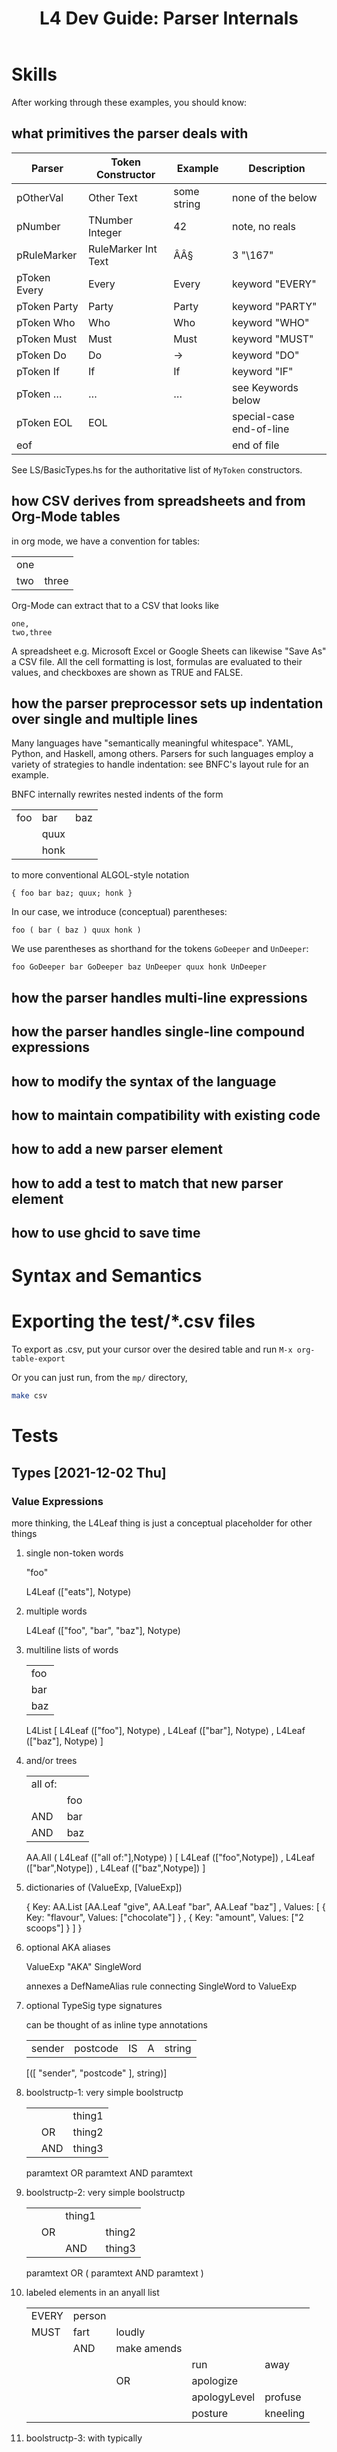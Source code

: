 #+TITLE: L4 Dev Guide: Parser Internals

* Skills

After working through these examples, you should know:

** what primitives the parser deals with

| Parser       | Token Constructor   | Example     | Description              |
|--------------+---------------------+-------------+--------------------------|
| pOtherVal    | Other Text          | some string | none of the below        |
| pNumber      | TNumber Integer     | 42          | note, no reals           |
| pRuleMarker  | RuleMarker Int Text | ÂÂ§         | 3 "\167"                 |
| pToken Every | Every               | Every       | keyword "EVERY"          |
| pToken Party | Party               | Party       | keyword "PARTY"          |
| pToken Who   | Who                 | Who         | keyword "WHO"            |
| pToken Must  | Must                | Must        | keyword "MUST"           |
| pToken Do    | Do                  | ->          | keyword "DO"             |
| pToken If    | If                  | If          | keyword "IF"             |
| pToken ...   | ...                 | ...         | see Keywords below       |
| pToken EOL   | EOL                 |             | special-case end-of-line |
| eof          |                     |             | end of file              |

See LS/BasicTypes.hs for the authoritative list of ~MyToken~ constructors.

** how CSV derives from spreadsheets and from Org-Mode tables
:PROPERTIES:
:TABLE_EXPORT_FILE: org-example.csv
:TABLE_EXPORT_FORMAT: orgtbl-to-csv
:END:

in org mode, we have a convention for tables:

| one |       |
| two | three |

Org-Mode can extract that to a CSV that looks like

#+begin_example
one,
two,three
#+end_example

A spreadsheet e.g. Microsoft Excel or Google Sheets can likewise "Save As" a CSV file. All the cell formatting is lost, formulas are evaluated to their values, and checkboxes are shown as TRUE and FALSE.

** how the parser preprocessor sets up indentation over single and multiple lines

Many languages have "semantically meaningful whitespace". YAML, Python, and Haskell, among others. Parsers for such languages employ a variety of strategies to handle indentation: see BNFC's layout rule for an example.

BNFC internally rewrites nested indents of the form

| foo | bar  | baz |
|     | quux |     |
|     | honk |     |

to more conventional ALGOL-style notation

#+begin_example
{ foo bar baz; quux; honk }
#+end_example

In our case, we introduce (conceptual) parentheses:

#+begin_example
foo ( bar ( baz ) quux honk )
#+end_example

We use parentheses as shorthand for the tokens ~GoDeeper~ and ~UnDeeper~:

#+begin_example
foo GoDeeper bar GoDeeper baz UnDeeper quux honk UnDeeper
#+end_example

** how the parser handles multi-line expressions

** how the parser handles single-line compound expressions


** how to modify the syntax of the language

** how to maintain compatibility with existing code

** how to add a new parser element

** how to add a test to match that new parser element

** how to use ghcid to save time

* Syntax and Semantics

* Exporting the test/*.csv files

To export as .csv, put your cursor over the desired table and run ~M-x org-table-export~

Or you can just run, from the ~mp/~ directory,

#+begin_src sh
  make csv
#+end_src

* Tests
** Types [2021-12-02 Thu]

*** Value Expressions

more thinking, the L4Leaf thing is just a conceptual placeholder for other things

**** single non-token words

"foo"

L4Leaf (["eats"], Notype)

**** multiple words

L4Leaf (["foo", "bar", "baz"], Notype)

**** multiline lists of words

| foo |
| bar |
| baz |

L4List [ L4Leaf (["foo"], Notype)
       , L4Leaf (["bar"], Notype)
       , L4Leaf (["baz"], Notype)
       ]
           
**** and/or trees

| all of: |     |
|         | foo |
| AND     | bar |
| AND     | baz |

AA.All ( L4Leaf (["all of:"],Notype) )
       [ L4Leaf (["foo",Notype])
       , L4Leaf (["bar",Notype])
       , L4Leaf (["baz",Notype]) ]

**** dictionaries of (ValueExp, [ValueExp])

{ Key:    AA.List [AA.Leaf "give", AA.Leaf "bar", AA.Leaf "baz"]
, Values: [ { Key: "flavour", Values: ["chocolate"] }
          , { Key: "amount",  Values: ["2 scoops"]  }
          ]
}

**** optional AKA aliases

ValueExp "AKA" SingleWord

annexes a DefNameAlias rule connecting SingleWord to ValueExp

**** optional TypeSig type signatures

can be thought of as inline type annotations

| sender | postcode | IS | A | string |

[([ "sender", "postcode" ], string)]


**** boolstructp-1: very simple boolstructp
:PROPERTIES:
:TABLE_EXPORT_FILE: boolstructp-1.csv
:TABLE_EXPORT_FORMAT: orgtbl-to-csv
:END:

|   |     | thing1 |
|   | OR  | thing2 |
|   | AND | thing3 |

paramtext OR paramtext AND paramtext


**** boolstructp-2: very simple boolstructp
:PROPERTIES:
:TABLE_EXPORT_FILE: boolstructp-2.csv
:TABLE_EXPORT_FORMAT: orgtbl-to-csv
:END:

|   |    | thing1 |        |
|   | OR |        | thing2 |
|   |    | AND    | thing3 |

paramtext OR ( paramtext AND paramtext )

**** labeled elements in an anyall list

| EVERY | person |             |              |          |
| MUST  | fart   | loudly      |              |          |
|       | AND    | make amends |              |          |
|       |        |             | run          | away     |
|       |        | OR          | apologize    |          |
|       |        |             | apologyLevel | profuse  |
|       |        |             | posture      | kneeling |


**** boolstructp-3: with typically
:PROPERTIES:
:TABLE_EXPORT_FILE: boolstructp-3.csv
:TABLE_EXPORT_FORMAT: orgtbl-to-csv
:END:

| EVERY | person         |     |                  |           |       |   |
| WHO   |                | is  | immortal         | TYPICALLY | false |   |
|       | OR             | has | health insurance |           |       |   |
| MAY   | sharpen knives |     |                  |           |       |   |

when we run `stack run -- --only grounds test/boolstructp-3.csv` we should see one ground

when we run `stack run -- --only grounds --extd test/boolstructp-3.csv` we should see two grounds

**** inline-1: inline conjunctive lists

***** inline-1-a
:PROPERTIES:
:TABLE_EXPORT_FILE: inline-1-a.csv
:TABLE_EXPORT_FORMAT: orgtbl-to-csv
:END:

|       | Food  |             |   |
| MEANS | yummy | nightshades |   |
|       |       | potato      |   |
|       | OR    | tomato      |   |
***** inline-1-a2 -- not supposed to pass
:PROPERTIES:
:TABLE_EXPORT_FILE: inline-1-a2.csv
:TABLE_EXPORT_FORMAT: orgtbl-to-csv
:END:

labels are allowed to be a single word, but cannot be MultiTerm. So this won't work.

|       | Food  |             |      |        |
| MEANS | yummy | nightshades | with | spices |
|       |       | potato      | with | salt   |
|       | OR    | tomato      | with | pepper |

***** inline-1-b
:PROPERTIES:
:TABLE_EXPORT_FILE: inline-1-b.csv
:TABLE_EXPORT_FORMAT: orgtbl-to-csv
:END:

| any of the prescribed personal data or classes of personal data relating to the individual |       |       |                                                                                                                                                                                                                                                                                                                              |
| MEANS                                                                                      | FALSE |       | The amount of any wages, salary, fee, commission, bonus, gratuity, allowance or other remuneration paid or payable to the individual by any person, whether under a contract of service or a contract for services.                                                                                                          |
| OR                                                                                         | FALSE |       | The income of the individual from the sale of any goods or property.                                                                                                                                                                                                                                                         |
| OR                                                                                         | FALSE |       | The number of any credit card, charge card or debit card issued to or in the name of the individual.                                                                                                                                                                                                                         |
| OR                                                                                         | FALSE |       | The number assigned to any account the individual has with any organisation that is a bank or finance company.                                                                                                                                                                                                               |
| OR                                                                                         | FALSE |       | Any information that identifies, or is likely to lead to the identification of, the individual as a child or young person who —                                                                                                                                                                                              |
|                                                                                            |       | FALSE | is or had been the subject of any investigation under the CYPA;                                                                                                                                                                                                                                                              |
|                                                                                            | OR    | FALSE | is or had been arrested, on or after 1 July 2020, for an offence committed under any written law;                                                                                                                                                                                                                            |
|                                                                                            | OR    | FALSE | is or had been taken into care or custody by the Director-General of Social Welfare, a protector, any officer generally or specially authorised in that behalf in writing by the Director-General or protector or a police officer under the CYPA;                                                                           |
|                                                                                            | OR    | FALSE | is attending or had attended a family programme in relation to an application to be made under section 50 of the CYPA;                                                                                                                                                                                                       |
|                                                                                            | OR    | FALSE | is or was the subject of an order made by a court under the CYPA; or                                                                                                                                                                                                                                                         |
|                                                                                            | OR    | FALSE | is or had been concerned in any proceedings in any court or on appeal from any court, whether the individual is the person against or in respect of whom the proceedings are taken or a witness in those proceedings.                                                                                                        |
| OR                                                                                         | FALSE |       | Any information that identifies, or is likely to lead to the identification of —                                                                                                                                                                                                                                             |
|                                                                                            |       | FALSE | the individual who has been or is the subject of any investigation, examination, assessment or treatment under the VAA relating to whether the individual is a vulnerable adult experiencing or at risk of abuse, neglect or self-neglect;                                                                                   |
|                                                                                            | OR    | FALSE | the individual as a vulnerable adult who has been committed to a place of temporary care and protection or place of safety or to the care of a fit person under the VAA;                                                                                                                                                     |
|                                                                                            | OR    | FALSE | the individual as a vulnerable adult who is the subject of an order made by a court under the VAA;                                                                                                                                                                                                                           |
|                                                                                            | OR    | FALSE | a place of temporary care and protection or place of safety in which an individual or a vulnerable adult mentioned in sub-paragraph (a), (b) or (c) is committed, or the location of such a place of temporary care and protection or place of safety; or                                                                    |
|                                                                                            | OR    | FALSE | a fit person under whose care an individual or a vulnerable adult mentioned in sub-paragraph (a), (b) or (c) is placed, or the location of the premises of such a fit person.                                                                                                                                                |
| OR                                                                                         | FALSE |       | Any private key of or relating to the individual that is used or may be used —                                                                                                                                                                                                                                               |
|                                                                                            |       | FALSE | to create a secure electronic record or secure electronic signature;                                                                                                                                                                                                                                                         |
|                                                                                            | OR    | FALSE | to verify the integrity of a secure electronic record; or                                                                                                                                                                                                                                                                    |
|                                                                                            | OR    | FALSE | to verify the authenticity or integrity of a secure electronic signature.                                                                                                                                                                                                                                                    |
| OR                                                                                         | FALSE |       | The net worth of the individual.                                                                                                                                                                                                                                                                                             |
| OR                                                                                         | FALSE |       | The deposit of moneys by the individual with any organisation.                                                                                                                                                                                                                                                               |
| OR                                                                                         | FALSE |       | The withdrawal by the individual of moneys deposited with any organisation.                                                                                                                                                                                                                                                  |
| OR                                                                                         | FALSE |       | The granting by an organisation of advances, loans and other facilities by which the individual, being a customer of the organisation, has access to funds or financial guarantees.                                                                                                                                          |
| OR                                                                                         | FALSE |       | The incurring by the organisation of any liabilities other than those mentioned in paragraph 11 on behalf of the individual.                                                                                                                                                                                                 |
| OR                                                                                         | FALSE |       | The payment of any moneys, or transfer of any property, by any person to the individual, including the amount of the moneys paid or the value of the property transferred, as the case may be.                                                                                                                               |
| OR                                                                                         | FALSE |       | The creditworthiness of the individual.                                                                                                                                                                                                                                                                                      |
| OR                                                                                         | FALSE |       | The individual’s investment in any capital markets products.                                                                                                                                                                                                                                                                 |
| OR                                                                                         | FALSE |       | The existence, and amount due or outstanding, of any debt —                                                                                                                                                                                                                                                                  |
|                                                                                            |       | FALSE | owed by the individual to an organisation; or                                                                                                                                                                                                                                                                                |
|                                                                                            | OR    | FALSE | owed by an organisation to the individual.                                                                                                                                                                                                                                                                                   |
| OR                                                                                         | FALSE |       | Any of the following:                                                                                                                                                                                                                                                                                                        |
|                                                                                            |       | FALSE | the terms and conditions of any accident and health policy or life policy (called in this item the applicable policy) of which the individual is the policy owner or under which the individual is a beneficiary;                                                                                                            |
|                                                                                            | OR    | FALSE | the premium payable by the policy owner under the applicable policy;                                                                                                                                                                                                                                                         |
|                                                                                            | OR    | FALSE | the benefits payable to any beneficiary under the applicable policy;                                                                                                                                                                                                                                                         |
|                                                                                            | OR    | FALSE | any information relating to any claim on, or payment under, the applicable policy, including the condition of the health of the individual and the diagnosis, treatment, prevention or alleviation of any ailment, condition, disability, disease, disorder or injury that the individual has suffered or is suffering from; |
|                                                                                            | OR    | FALSE | any other information that the individual is the policy owner of, or a beneficiary under, an applicable policy.                                                                                                                                                                                                              |
| OR                                                                                         | FALSE |       | The assessment, diagnosis, treatment, prevention or alleviation by a health professional of any of the following affecting the individual:                                                                                                                                                                                   |
|                                                                                            |       | FALSE | any sexually-transmitted disease such as Chlamydial Genital Infection, Gonorrhoea and Syphilis;                                                                                                                                                                                                                              |
|                                                                                            | OR    | FALSE | Human Immunodeficiency Virus Infection;                                                                                                                                                                                                                                                                                      |
|                                                                                            | OR    | FALSE | schizophrenia or delusional disorder;                                                                                                                                                                                                                                                                                        |
|                                                                                            | OR    | FALSE | substance abuse and addiction, including drug addiction and alcoholism.                                                                                                                                                                                                                                                      |
| OR                                                                                         | FALSE |       | The provision of treatment to the individual for or in respect of —                                                                                                                                                                                                                                                          |
|                                                                                            |       | FALSE | the donation or receipt of a human egg or human sperm; or                                                                                                                                                                                                                                                                    |
|                                                                                            | OR    | FALSE | any contraceptive operation or procedure or abortion.                                                                                                                                                                                                                                                                        |
| OR                                                                                         | FALSE |       | Any of the following:                                                                                                                                                                                                                                                                                                        |
|                                                                                            |       | FALSE | subject to section 4(4)(b) of the Act, the donation and removal of any organ from the body of the deceased individual for the purpose of its transplantation into the body of another individual;                                                                                                                            |
|                                                                                            | OR    | FALSE | the donation and removal of any specified organ from the individual, being a living organ donor, for the purpose of its transplantation into the body of another individual;                                                                                                                                                 |
|                                                                                            | OR    | FALSE | the transplantation of any organ mentioned in sub-paragraph (a) or (b) into the body of the individual.                                                                                                                                                                                                                      |
| OR                                                                                         | FALSE |       | Subject to section 4(4)(b) of the Act, the suicide or attempted suicide of the individual.                                                                                                                                                                                                                                   |
| OR                                                                                         | FALSE |       | Domestic abuse, child abuse or sexual abuse involving or alleged to involve the individual.                                                                                                                                                                                                                                  |
| OR                                                                                         | FALSE |       | Any of the following:                                                                                                                                                                                                                                                                                                        |
|                                                                                            |       | FALSE | information that the individual is or had been adopted pursuant to an adoption order made under the Adoption of Children Act (Cap. 4), or is or had been the subject of an application for an adoption order;                                                                                                                |
|                                                                                            | OR    | FALSE | the identity of the natural father or mother of the individual;                                                                                                                                                                                                                                                              |
|                                                                                            | OR    | FALSE | the identity of the adoptive father or mother of the individual;                                                                                                                                                                                                                                                             |
|                                                                                            | OR    | FALSE | the identity of any applicant for an adoption order;                                                                                                                                                                                                                                                                         |
|                                                                                            | OR    | FALSE | the identity of any person whose consent is necessary under that Act for an adoption order to be made, whether or not the court has dispensed with the consent of that person in accordance with that Act;                                                                                                                   |
|                                                                                            | OR    | FALSE | any other information that the individual is or had been an adopted child or relating to the adoption of the individual.                                                                                                                                                                                                     |
|                                                                                            |       |       |                                                                                                                                                                                                                                                                                                                              |
***** inline-1-c
:PROPERTIES:
:TABLE_EXPORT_FILE: inline-1-c.csv
:TABLE_EXPORT_FORMAT: orgtbl-to-csv
:END:


challenge: use a combination of parsers to read this stuff into some kind of structure

|       | Bad |                  |   |    |              |
| MEANS | any | unauthorised     |   |    | access       |
|       |     |                  |   | OR | use          |
|       |     |                  |   | OR | disclosure   |
|       |     |                  |   | OR | copying      |
|       |     |                  |   | OR | modification |
|       |     |                  |   | OR | disposal     |
|       |     |                  |   |    |              |
|       |     | of personal data |   |    |              |

#+begin_example
1 match MEANS
2 some GoDeeper
3 match some (pNumAsText <* GoDeeper)   -- "any", "unauthorised"

looking ahead,
4 some GoDeeper                         -- | | |
5 match some (pNumAsText <* GoDeeper)   -- "access" (TYPICALLY False)
6 some UnDeeper                         -- | | to the left
7 match OR | AND | UNLESS | NOT         -- and we are in the desired column

then we want to place the cursor at the column of the OR | AND | UNLESS | NOT; we can compute that as the number of goDeepers found in 4 plus 5 minus 6

we consume that number of GoDeepers
and then we match pBSR
and then we |<< to match "of personal data"

for this to work, we need to be able to return the successful lookAhead match, and show how many GoDeepers and UnDeepers were involved in 4, 5, and 6.
#+end_example

***** we want to support the "post" line at any indentation level between the IS and the OR
:PROPERTIES:
:TABLE_EXPORT_FILE: inline-1-d.csv
:TABLE_EXPORT_FORMAT: orgtbl-to-csv
:END:

|       | Bad |              |   |                  |              |
| MEANS | any | unauthorised |   |                  | access       |
|       |     |              |   | OR               | use          |
|       |     |              |   | OR               | disclosure   |
|       |     |              |   | OR               | copying      |
|       |     |              |   | OR               | modification |
|       |     |              |   | OR               | disposal     |
|       |     |              |   | of personal data |              |

***** inline +3 / -1
:PROPERTIES:
:TABLE_EXPORT_FILE: inline-1-e.csv
:TABLE_EXPORT_FORMAT: orgtbl-to-csv
:END:

|       | Bad |              |                  |    |              |
| MEANS | any | unauthorised |                  |    | access       |
|       |     |              |                  | OR | use          |
|       |     |              |                  | OR | disclosure   |
|       |     |              |                  | OR | copying      |
|       |     |              |                  | OR | modification |
|       |     |              |                  | OR | disposal     |
|       |     |              | of personal data |    |              |


***** inline +3 / -2
:PROPERTIES:
:TABLE_EXPORT_FILE: inline-1-f.csv
:TABLE_EXPORT_FORMAT: orgtbl-to-csv
:END:

|       | Bad |                  |   |    |              |
| MEANS | any | unauthorised     |   |    | access       |
|       |     |                  |   | OR | use          |
|       |     |                  |   | OR | disclosure   |
|       |     |                  |   | OR | copying      |
|       |     |                  |   | OR | modification |
|       |     |                  |   | OR | disposal     |
|       |     | of personal data |   |    |              |

***** inline +3 / -3
:PROPERTIES:
:TABLE_EXPORT_FILE: inline-1-g.csv
:TABLE_EXPORT_FORMAT: orgtbl-to-csv
:END:

|       | Bad              |              |   |    |              |
| MEANS | any              | unauthorised |   |    | access       |
|       |                  |              |   | OR | use          |
|       |                  |              |   | OR | disclosure   |
|       |                  |              |   | OR | copying      |
|       |                  |              |   | OR | modification |
|       |                  |              |   | OR | disposal     |
|       | of personal data |              |   |    |              |

***** inline +2 / -3
:PROPERTIES:
:TABLE_EXPORT_FILE: inline-1-h.csv
:TABLE_EXPORT_FORMAT: orgtbl-to-csv
:END:

|       | Bad              |              |    |              |
| MEANS | any              | unauthorised |    | access       |
|       |                  |              | OR | use          |
|       |                  |              | OR | disclosure   |
|       |                  |              | OR | copying      |
|       |                  |              | OR | modification |
|       |                  |              | OR | disposal     |
|       | of personal data |              |    |              |
***** inline +1 / -3
:PROPERTIES:
:TABLE_EXPORT_FILE: inline-1-i.csv
:TABLE_EXPORT_FORMAT: orgtbl-to-csv
:END:

|       | Bad              |   |              |              |
| MEANS | any              |   | unauthorised | access       |
|       |                  |   | OR           | use          |
|       |                  |   | OR           | disclosure   |
|       |                  |   | OR           | copying      |
|       |                  |   | OR           | modification |
|       |                  |   | OR           | disposal     |
|       | of personal data |   |              |              |
***** inline +1 / -2
:PROPERTIES:
:TABLE_EXPORT_FILE: inline-1-i.csv
:TABLE_EXPORT_FORMAT: orgtbl-to-csv
:END:

|       | Bad |                  |              |              |
| MEANS | any |                  | unauthorised | access       |
|       |     |                  | OR           | use          |
|       |     |                  | OR           | disclosure   |
|       |     |                  | OR           | copying      |
|       |     |                  | OR           | modification |
|       |     |                  | OR           | disposal     |
|       |     | of personal data |              |              |
***** inline +1 / +1 / -0
:PROPERTIES:
:TABLE_EXPORT_FILE: inline-1-j.csv
:TABLE_EXPORT_FORMAT: orgtbl-to-csv
:END:

|       | Bad |   |                  |              |
| MEANS | any |   | unauthorised     | access       |
|       |     |   | OR               | use          |
|       |     |   | OR               | disclosure   |
|       |     |   | OR               | copying      |
|       |     |   | OR               | modification |
|       |     |   | OR               | disposal     |
|       |     |   | of personal data |              |
***** inline +0 / +1 / -0
:PROPERTIES:
:TABLE_EXPORT_FILE: inline-1-k.csv
:TABLE_EXPORT_FORMAT: orgtbl-to-csv
:END:

|       | Bad |                  |              |
| MEANS | any | unauthorised     | access       |
|       |     | OR               | use          |
|       |     | OR               | disclosure   |
|       |     | OR               | copying      |
|       |     | OR               | modification |
|       |     | OR               | disposal     |
|       |     | of personal data |              |
***** inline +0 / +1 / -1
:PROPERTIES:
:TABLE_EXPORT_FILE: inline-1-l.csv
:TABLE_EXPORT_FORMAT: orgtbl-to-csv
:END:

|       | Bad              |              |              |           |      |
| MEANS | any              | unauthorised | access       |           |      |
|       |                  | OR           | use          |           |      |
|       |                  | OR           | disclosure   |           |      |
|       |                  | OR           | copying      |           |      |
|       |                  | OR           | modification |           |      |
|       |                  | OR           | disposal     | TYPICALLY | True |
|       | of personal data |              |              |           |      |
***** inline +0 / +1 / -1 / +2
:PROPERTIES:
:TABLE_EXPORT_FILE: inline-1-m.csv
:TABLE_EXPORT_FORMAT: orgtbl-to-csv
:END:


|       | Bad              |              |    |   |              |
| MEANS | any              | unauthorised |    |   | access       |
|       |                  |              | OR |   | use          |
|       |                  |              | OR |   | disclosure   |
|       |                  |              | OR |   | copying      |
|       |                  |              | OR |   | modification |
|       |                  |              |    |   |              |
|       |                  |              | OR |   | disposal     |
|       | of personal data |              |    |   |              |
***** inline no post
:PROPERTIES:
:TABLE_EXPORT_FILE: inline-1-n.csv
:TABLE_EXPORT_FORMAT: orgtbl-to-csv
:END:

what if there is a blank column to the right of the OR? we need to match as many GoDeepers as are needed to hit the OR

                    pOtherval +?        pOtherVal (UnDeeper+) (AND | OR) GoDeeper+ pOtherVal

we count the number of UnDeeper+ captured, and use that to limit the greediness of the
initial ~pOtherval +?~ component.
                    
|       | Bad |              |    |   |              |
| MEANS | any | unauthorised |    |   | access       |
|       |     |              | OR |   | use          |
|       |     |              | OR |   | disclosure   |
|       |     |              | OR |   | copying      |
|       |     |              | OR |   | modification |
|       |     |              |    |   |              |
|       |     |              | OR |   | disposal     |

***** o: inline no pre
:PROPERTIES:
:TABLE_EXPORT_FILE: inline-1-o.csv
:TABLE_EXPORT_FORMAT: orgtbl-to-csv
:END:

|       | Bad |   |    |            |          |              |
| MEANS |     |   |    | access     |          |              |
|       |     |   | OR |            | use      |              |
|       |     |   | OR | disclosure |          |              |
|       |     |   | OR |            | copying  |              |
|       |     |   | OR |            |          | modification |
|       |     |   | OR |            | disposal |              |

***** p: this parses: inline fragment of pdpadbno4
:PROPERTIES:
:TABLE_EXPORT_FILE: inline-1-p.csv
:TABLE_EXPORT_FORMAT: orgtbl-to-csv
:END:

|       | wonk |   |    |      |   |
| MEANS | a    |   |    | honk |   |
|       |      |   | OR | ponk |   |

wonk MEANS (a /    (    ( honk )
                     OR ( ponk ) ) )

AA.Any (Label Pre "a") / [Item honk, Item ponk]

***** q: this parses:
:PROPERTIES:
:TABLE_EXPORT_FILE: inline-1-q.csv
:TABLE_EXPORT_FORMAT: orgtbl-to-csv
:END:

|       | poowonk |   |   |      |
| MEANS | poopoo  |   |   |      |
| OR    | just a  |   |   | honk |

( poowonk ) MEANS ( poopoo ) OR ( just a ( ( honk ) ) )

***** r: this doesn't parse:
:PROPERTIES:
:TABLE_EXPORT_FILE: inline-1-r.csv
:TABLE_EXPORT_FORMAT: orgtbl-to-csv
:END:

|       | multiwonk |   |    |      |   |
| MEANS | poopoo    |   |    |      |   |
| OR    | the       |   |    | honk |   |
|       |           |   | OR | ponk |   |

( multiwonk ) MEANS ( poopoo ) OR (the ( ( ( honk ) OR ( ponk ) ) ) )

***** when everything works we should be able to parse this:
:PROPERTIES:
:TABLE_EXPORT_FILE: inline-1-s.csv
:TABLE_EXPORT_FORMAT: orgtbl-to-csv
:END:

| a data breach occurred |                                                                                                 |                                         |   |    |       |              |
| MEANS                  | any                                                                                             | unauthorised                            |   |    | FALSE | access       |
|                        |                                                                                                 |                                         |   | OR | FALSE | use          |
|                        |                                                                                                 |                                         |   | OR | TRUE  | disclosure   |
|                        |                                                                                                 |                                         |   | OR | FALSE | copying      |
|                        |                                                                                                 |                                         |   | OR | FALSE | modification |
|                        |                                                                                                 |                                         |   | OR | TRUE  | disposal     |
|                        |                                                                                                 | of personal data                        |   |    |       |              |
| OR                     | loss of storage medium on which personal data is stored in circumstances where the unauthorised |                                         |   |    | FALSE | access       |
|                        |                                                                                                 |                                         |   | OR | FALSE | use          |
|                        |                                                                                                 |                                         |   | OR | FALSE | disclosure   |
|                        |                                                                                                 |                                         |   | OR | FALSE | copying      |
|                        |                                                                                                 |                                         |   | OR | TRUE  | modification |
|                        |                                                                                                 |                                         |   | OR | TRUE  | disposal     |
|                        |                                                                                                 | of the personal data is likely to occur |   |    |       |              |

***** PDPA Part 1 - simpler
:PROPERTIES:
:TABLE_EXPORT_FILE: inline-2-a.csv
:TABLE_EXPORT_FORMAT: orgtbl-to-csv
:END:

| personal data |    |       |
| MEANS         |    | alpha |
| OR            |    | beta  |
| OR            |    | gamma |
|               |    | c1    |
|               | OR | c2    |
|               | OR | c3    |

***** PDPA Part 1 - fancier
:PROPERTIES:
:TABLE_EXPORT_FILE: inline-2-b.csv
:TABLE_EXPORT_FORMAT: orgtbl-to-csv
:END:

| personal data |    |     |       |
| MEANS         |    |   1 | alpha |
| OR            |    |   2 | beta  |
| OR            |    |   5 | gamma |
|               |    | 5.a | c1    |
|               | OR | 5.b | c2    |
|               | OR | 5.c | c3    |


*** how do we deal with blanks in between things we care about?

**** we can expect an slMultiTerm to parse this:
:PROPERTIES:
:TABLE_EXPORT_FILE: multiterm-with-blanks-1.csv
:TABLE_EXPORT_FORMAT: orgtbl-to-csv
:END:

| foo | bar | baz |

**** what about:
:PROPERTIES:
:TABLE_EXPORT_FILE: multiterm-with-blanks-2.csv
:TABLE_EXPORT_FORMAT: orgtbl-to-csv
:END:

| foo |   | bar |   |   | baz |

should we expect an slMultiterm to parse it? decision: yes, we should.

**** what about the same column but next line?
:PROPERTIES:
:TABLE_EXPORT_FILE: multiterm-with-blanks-3.csv
:TABLE_EXPORT_FORMAT: orgtbl-to-csv
:END:

| foo |   | bar |
|     |   | baz |

does this (erroneously IMHO) return [foo bar baz]?
no, the parser fails, which is correct.


*** About the src/Parser.hs

**** At the same depth, NOT binds tighter than OR binds tigher than AND.

**** Indentation depth acts as implicit parentheses.

**** indent-2-a: no meaningful indentation
:PROPERTIES:
:TABLE_EXPORT_FILE: indent-2-a.csv
:TABLE_EXPORT_FORMAT: orgtbl-to-csv
:END:

originally
|     | a   |   |
| AND | b   |   |
| OR  | c   |   |
| OR  | NOT | d |

#+begin_example
if (and a (or b c (not d)))

 a  && ( b  ||  c  || (!  d))

(a) && ((b) || (c) || (! (d)))
#+end_example

***** explicitly

| IF  | (A)  |      |
| AND | (B)  |      |
| OR  | (C)  |      |
| OR  | (NOT | (D)) |

ignoring the newlines,

whenever we increase indentation level we insert a (

whenever we decrease indentation level we insert a )

***** does that rule work for

|             | (a   | (aa | (aaa |   |   | (((:: | (AType |
| ))))))) AND | (b   |     |      |   |   |       |        |
| ) OR        | (c   |     |      |   |   |       |        |
| ) OR        | (NOT |     |      |   |   |       |        |
|             |      | (d  |      |   |   |       |        |
| )) OR       | (e   |     |      |   |   |       |        |
| )           |      |     |      |   |   |       |        |

| MUST | (notify | (to   | (Bob | )) |   |
|      |         | (from | (    | )) |   |
|      |         |       |      |    | ) |

Any sufficiently complicated C or Fortran program contains an ad hoc, informally-specified, bug-ridden, slow implementation of half of Common Lisp.

**** Deriving the Grammar

So we know that a binary term looks like this:

|       | term1 |
| binOp | term2 |

if the "cursor" is initially located in the blank cell, our parser would need to consume:

GoDeeper, term, UnDeeper, binOp, GoDeeper, term, UnDeeper

and that would leave the "cursor" in the same column as it started, on the line after term2.

our ~myindented~ combinator helps tidy this up:

myindented term, binOp, myindented term

***** If term2 were itself a binary expression,

|        | term1   |
| binOp1 | term2-a |
| binOp2 | term2-b |

term1 binOp1 (term2-a binOp2 term2-b)

note that in practice the blank cell may not be blank; the cursor may be there after processing an "IF".

***** What if we have an intentional indent?

|     | term1 |       |
| OR  |       | term2 |
|     | AND   | term3 |
| OR  | term4 |       |

Because we normally bind OR tighter than AND we need to indent the AND expression:

(term1 OR (term2 AND term3) OR term4)

so, our "outer" parser would consume

GoDeeper, term1, UnDeeper, OR, GoDeeper

then instead of finding a pOtherVal it needs to consume the inner AND:

GoDeeper, term2, UnDeeper, AND, GoDeeper, term3, UnDeeper

and now it's as though it had just processed a single term2-a, and can proceed back to

UnDeeper, OR, GoDeeper, term4

so the "inner portion" of a nested expression is exactly a

(myindented term) binop (myindented term)

And the outer portion becomes

myindented term1, OR, myindented (myindented term2, AND, myindented term3), OR, myindented term4

**** indent-2-b: slightly harder indentation
:PROPERTIES:
:TABLE_EXPORT_FILE: indent-2-b.csv
:TABLE_EXPORT_FORMAT: orgtbl-to-csv
:END:

still means the same thing but with slightly more indentation

|     | a  |     |   |
| AND | b  |     |   |
|     | OR | c   |   |
|     | OR | NOT | d |

**** indent-2-c: Handle labels at the parents; this is not expected to parse
:PROPERTIES:
:TABLE_EXPORT_FILE: indent-2-c.csv
:TABLE_EXPORT_FORMAT: orgtbl-to-csv
:END:

|    | top1 |                 |
| OR | top2 |                 |
| OR |      | this is a label |
|    |      | mid3            |
|    | OR   | mid4            |

OR, (godeeper, label, undeeper), boolstructr

***** becomes
|    | (top1) |                  |
| OR | (top2) |                  |
| OR | (      | (this is a label |
|    |        | mid4)            |
|    | OR     | (mid5))          |

***** how to parse this?

#+begin_src haskell
    MyAny [ MyLeaf "top1"
          , MyLeaf "top2"
          , MyLabel "this is a label" $
              MyAny [ MyLeaf "mid3"
                    , MyLeaf "mid4"]
          ]
#+end_src

**** indent-2-c-2: more label variation, right; ; this is not expected to parse
:PROPERTIES:
:TABLE_EXPORT_FILE: indent-2-c-2.csv
:TABLE_EXPORT_FORMAT: orgtbl-to-csv
:END:

|    | top1 |      |                 |
| OR | top2 |      |                 |
| OR |      |      | this is a label |
|    |      | mid3 |                 |
|    | OR   | mid4 |                 |

OR, godeeper, (godeeper, godeeper, label, undeeper, undeeper), boolstructr

**** indent-2-c-3: more label variation, left; this is the only working syntax for the moment, so we shall use this for the demo.
:PROPERTIES:
:TABLE_EXPORT_FILE: indent-2-c-3.csv
:TABLE_EXPORT_FORMAT: orgtbl-to-csv
:END:

|    | top1            |      |   |
| OR | top2            |      |   |
| OR | this is a label |      |   |
|    |                 | mid3 |   |
|    | OR              | mid4 |   |

or, godeeper, label, samedepth boolstructr

**** indent-2-d: more indentation variant
:PROPERTIES:
:TABLE_EXPORT_FILE: indent-2-d.csv
:TABLE_EXPORT_FORMAT: orgtbl-to-csv
:END:

As discussed above in "Deriving the Grammar":

|    | term1 |       |
| OR |       | term2 |
|    | AND   | term3 |
| OR | term4 |       |
| OR | term5 |       |

***** ParamText

one or more normal words with optional typesig

****** contexts

- Rule Action
- GIVEN parameter input to a DECIDE function
- HAS relation definition
- DECLARE type declaration

****** paramtext-1: simple case
:PROPERTIES:
:TABLE_EXPORT_FILE: paramtext-1.csv
:TABLE_EXPORT_FORMAT: orgtbl-to-csv
:END:

| one word |

****** paramtext-2: simple case, typed
:PROPERTIES:
:TABLE_EXPORT_FILE: paramtext-2.csv
:TABLE_EXPORT_FORMAT: orgtbl-to-csv
:END:

| one word | IS | A | String |

****** paramtext-2-a: simple case, typed a different way
:PROPERTIES:
:TABLE_EXPORT_FILE: paramtext-2-a.csv
:TABLE_EXPORT_FORMAT: orgtbl-to-csv
:END:

| one word | IS A | String |

****** paramtext-2-b: simple case, typed a different way
:PROPERTIES:
:TABLE_EXPORT_FILE: paramtext-2-b.csv
:TABLE_EXPORT_FORMAT: orgtbl-to-csv
:END:

| one word | :: | String |

****** paramtext-3: simple case, two words
:PROPERTIES:
:TABLE_EXPORT_FILE: paramtext-3.csv
:TABLE_EXPORT_FORMAT: orgtbl-to-csv
:END:

| two | words |
****** paramtext-3-b: simple case, two words, typed
:PROPERTIES:
:TABLE_EXPORT_FILE: paramtext-3-b.csv
:TABLE_EXPORT_FORMAT: orgtbl-to-csv
:END:

| two | words | :: | String |
****** paramtext-4-a: multiline
:PROPERTIES:
:TABLE_EXPORT_FILE: paramtext-4-a.csv
:TABLE_EXPORT_FORMAT: orgtbl-to-csv
:END:

| two  | words | :: | String | AKA | TwoWords |
| next | line  |    |        |     |          |

****** example: rule action

| NOTIFY | the PDPC            |
| with   | a list of names     |
| using  | a prescribed format |

****** example: GIVEN parameter input to a DECIDE function

| GIVEN | Sign1 |   | Sign2 | IS | A | Sign |   |   |   |

****** example: HAS relation definition

HAS ParamText

****** example: DECLARE

DECLARE ParamText

***** HornClause

****** fragments
:PROPERTIES:
:TABLE_EXPORT_FILE: horn-0-1.csv
:TABLE_EXPORT_FORMAT: orgtbl-to-csv
:END:

a tiny fragment of a horn clause

| X | IS | Y |

******* decide
:PROPERTIES:
:TABLE_EXPORT_FILE: horn-0-2.csv
:TABLE_EXPORT_FORMAT: orgtbl-to-csv
:END:

let's put a DECIDE in front of it

| DECIDE | X | IS | Y |

****** horn-0-3: multiterm support in RPConstraint
:PROPERTIES:
:TABLE_EXPORT_FILE: horn-0-3.csv
:TABLE_EXPORT_FORMAT: orgtbl-to-csv
:END:

| X1 | X2 | IS | Y |

****** horn-0-4: multiterm support in RPConstraint
:PROPERTIES:
:TABLE_EXPORT_FILE: horn-0-4.csv
:TABLE_EXPORT_FORMAT: orgtbl-to-csv
:END:

| X1 | X2 | IS | Y1 | Y2 |

****** simple define, single line
:PROPERTIES:
:TABLE_EXPORT_FILE: horn-1.csv
:TABLE_EXPORT_FORMAT: orgtbl-to-csv
:END:

(head :: RelationalPredicate) WHEN (body :: AnyAll RelationalPredicate)

but also

X IS HornClauseRHS

| DECIDE | X | IS | Y | WHEN | Z | IS | Q | AND | P | > | NP |


****** simple define, multi line 2
:PROPERTIES:
:TABLE_EXPORT_FILE: horn-2.csv
:TABLE_EXPORT_FORMAT: orgtbl-to-csv
:END:

| DECIDE | X | IS | Y  |
| WHEN   | Z | IS | Q  |
| AND    | P | >  | NP |

****** simple define, multi line 3, and; we don't support this syntax for now.
:PROPERTIES:
:TABLE_EXPORT_FILE: horn-3.csv
:TABLE_EXPORT_FORMAT: orgtbl-to-csv
:END:

| DECIDE | X | IS | Y |     |   |   |    |
| WHEN   | Z | IS | Q | AND | P | > | NP |

BoolStructR should be (AND (z is q) (p gt np))

****** simple define, multi line 3, or
:PROPERTIES:
:TABLE_EXPORT_FILE: horn-3-or.csv
:TABLE_EXPORT_FORMAT: orgtbl-to-csv
:END:

BoolStructR should be (OR (z is q) (p gt np))

| DECIDE | X | IS | Y |    |   |   |    |
| WHEN   | Z | IS | Q | OR | P | > | NP |

****** simple define, multi line 4
:PROPERTIES:
:TABLE_EXPORT_FILE: horn-4.csv
:TABLE_EXPORT_FORMAT: orgtbl-to-csv
:END:

| DECIDE | X |    |    |
| IS     | Y |    |    |
| WHEN   | Z | IS | Q  |
| AND    | P | >  | NP |

****** simple define, multi line 5
:PROPERTIES:
:TABLE_EXPORT_FILE: horn-5.csv
:TABLE_EXPORT_FORMAT: orgtbl-to-csv
:END:

| DECIDE | X |    |    |
| IS     | Y |    |    |
| WHEN   | Z | IS | Q  |
| OR     | P | >  | NP |

****** simple define, multi line 6 with non-nested bool
:PROPERTIES:
:TABLE_EXPORT_FILE: horn-6.csv
:TABLE_EXPORT_FORMAT: orgtbl-to-csv
:END:

"OR" binds tighter than "AND", so we should have (and (or (z is q) (p > np))

| DECIDE | X   |    |       |
| IS     | Y   |    |       |
| WHEN   | Z   | IS | Q     |
| OR     | P   | >  | NP    |
| AND    | top | IS | level |

****** simple define, multi line 7 with nested bool
:PROPERTIES:
:TABLE_EXPORT_FILE: horn-7.csv
:TABLE_EXPORT_FORMAT: orgtbl-to-csv
:END:

"OR" binds tighter than "AND", so explicit nesting should yield (or (z is q) (and (p > np) (top IS level))

| DECIDE | X   |     |    |       |
| IS     | Y   |     |    |       |
| WHEN   | Z   | IS  | Q  |       |
| OR     | P   | >   | NP |       |
|        | AND | top | IS | level |

Explicit nesting only activates when there's a boolconnector after a newline. if the boolconnector is on the same line we keep going.

***** HornClauseRHS

something ... IS HornClauseRHS

ParamText <*> optional (pToken WHEN *> RelationalPredicate)

fragment of a HornClause with a constraint RelationalPredicate sans the X part

****** examples: HAS IS method definition in a type declaration

| DECLARE |   | Round  | IS | A | Type   |        |   |      |                  |       |                  |
| HAS     | 2 | Player | IS | A | Player |        |   |      |                  |       |                  |
| HAS     | 1 | winner | IS | A | Player |        |   |      |                  |       |                  |
|         |   |        | IS |   |        | Player | X | WHEN | Player X's throw | beats | Player Y's throw |

HAS (optional N) OtherVal TypeSig `indented0` IS HornClauseRHS

****** contexts

constitutive rule

| DECIDE | X | IS | Y | ... |

type DECLARE rule

| DECLARE | ... | HAS | something | IS | A | Something |
|         |     |     |           | IS |   | HornClauseRHS |

***** lots of variants on horn clauses

****** x is y when z or q
:PROPERTIES:
:TABLE_EXPORT_FILE: horn-variant-1.csv
:TABLE_EXPORT_FORMAT: orgtbl-to-csv
:END:

|      | X | IS | a relative   |
| WHEN | X | IS | an ancestor  |
| OR   | X | IS | a descendant |
| OR   | X | IS | a sibling    |


****** x is y means z or q
:PROPERTIES:
:TABLE_EXPORT_FILE: horn-variant-2.csv
:TABLE_EXPORT_FORMAT: orgtbl-to-csv
:END:

|       | X | IS | a relative   |
| MEANS | X | IS | an ancestor  |
| OR    | X | IS | a descendant |
| OR    | X | IS | a sibling    |

****** x means y when z
:PROPERTIES:
:TABLE_EXPORT_FILE: horn-variant-3.csv
:TABLE_EXPORT_FORMAT: orgtbl-to-csv
:END:

nope.

****** x includes y when z
:PROPERTIES:
:TABLE_EXPORT_FILE: horn-variant-4.csv
:TABLE_EXPORT_FORMAT: orgtbl-to-csv
:END:

|      | X | INCLUDES | Y            |
| WHEN | Y | IS       | an ancestor  |
| OR   | Y | IS       | a descendant |
| OR   | Y | IS       | a sibling    |

***** RelationalPredicate: IsRelation

MultiText (pToken IS) MultiText

| X | IS | HornClauseRHS |

used for equality and unification

****** simple relationalpredicate in a WHO
:PROPERTIES:
:TABLE_EXPORT_FILE: relpred-1.csv
:TABLE_EXPORT_FORMAT: orgtbl-to-csv
:END:

| EVERY | Person     |
| WHO   | degustates |
| MUST  | sing       |


***** RelationalPredicate: Constraint

MultiText RelToken MultiText

****** examples:

| P | > | NP |

| NOT | isMortal  |

| isMortal |

| degustates|

****** contexts

- part of a HornClause
  
***** RelationalPredicate: N-ary Predicate

ParamText list of words, untyped.

- Words obey the form   ~RecordName+ Predicate~
- where the ~Predicate~ is an n-ary predicate
- where n is the number of RecordNames preceding the Predicate

****** examples: unary predicate, type Bool

| DECIDE | Person | isMortal | WHEN | Person | isHuman |

****** examples: unary function, type Player

| DECLARE | Round | winner

****** contexts

- part of a HornClause

***** ConstitutiveRule, Binary Predicate definition, explicit, infix

| GIVEN  | Sign1 |       | Sign2 | IS | A        | Sign |       |    |          |
| DECIDE | Sign1 | beats | Sign2 |    |          |      |       |    |          |
| IS     | TRUE  | WHEN  | Sign1 | IS | Rock     | AND  | Sign2 | IS | Scissors |
|        | "     | "     | "     | "  | Scissors | "    | "     | "  | Paper    |
|        | "     | "     | "     | "  | Paper    | "    | "     | "  | Rock     |

***** Binary Predicate definition, compact

|       |          | beats |          |
| MEANS | Rock     | beats | Scissors |
|       | Scissors | beats | Rock     |
|       | Paper    | beats | Rock     |

***** Type Declaration

DECLARE ParamText

***** HasRelation



** Keywords

*** DECIDE

followed by

HornClause



** Tests
*** Not a Rule
:PROPERTIES:
:TABLE_EXPORT_FILE: notarule-1.csv
:TABLE_EXPORT_FORMAT: orgtbl-to-csv
:END:

|            | some random text | counts as not a rule |
| moo        | bar              | baz                  |
|            |                  |                      |
| blank line |                  |                      |
|            | and more!        |                      |

*** Mixed Nots
:PROPERTIES:
:TABLE_EXPORT_FILE: notarule-2.csv
:TABLE_EXPORT_FORMAT: orgtbl-to-csv
:END:

|            | some random text | counts as not a rule |
| moo        | bar              | baz                  |
|            |                  |                      |
| blank line |                  |                      |
|            | and more!        |                      |
|            |                  |                      |
| DEEM       | tomato           |                      |
| IS         | vegetable        |                      |
|            |                  |                      |
| some       | more             | blank                |
|            |                  |                      |
| DEEM       | potato           |                      |
| IS         | vegetable        |                      |
| DEEM       | leek             |                      |
| IS         | vegetable        |                      |
|            |                  |                      |

*** one-liners

**** deem ... is ...
:PROPERTIES:
:TABLE_EXPORT_FILE: oneliner-1.csv
:TABLE_EXPORT_FORMAT: orgtbl-to-csv
:END:

| DEEM | potato | IS | vegetable |
| DEEM | leek   | IS | vegetable |

**** deem with ditto
:PROPERTIES:
:TABLE_EXPORT_FILE: oneliner-2.csv
:TABLE_EXPORT_FORMAT: orgtbl-to-csv
:END:

| DEEM | potato | IS | vegetable |
| "    | leek   | "  | vegetable |

*** indented boolean expression under preamble WHO
:PROPERTIES:
:TABLE_EXPORT_FILE: indented-1.csv
:TABLE_EXPORT_FORMAT: orgtbl-to-csv
:END:

walks OR runs OR eats OR (drinks AND swallows)

|   | EVERY | person |          |            |
|   | WHO   | walks  |          |            |
|   | OR    | runs   |          |            |
|   | OR    | eats   |          | // comment |
|   | OR    |        | drinks   |            |
|   |       | AND    | swallows |            |
|   | MUST  |        |          |            |
|   | ->    | sing   |          |            |

*** indented boolean expression (with checkboxes)
:PROPERTIES:
:TABLE_EXPORT_FILE: indented-1-checkboxes.csv
:TABLE_EXPORT_FORMAT: orgtbl-to-csv
:END:

Google Sheets exports checkboxes as booleans. The parser should ignore them.

|   | EVERY |       | person |          |            |
|   | WHO   | TRUE  | walks  |          |            |
|   | OR    | FALSE | runs   |          |            |
|   | OR    | FALSE | eats   |          | // comment |
|   | OR    |       | TRUE   | drinks   |            |
|   |       | AND   | FALSE  | swallows |            |
|   | MUST  |       |        |          |            |
|   | ->    | FALSE | sing   |          |            |

*** simple regulative rule for the Must Sing example
:PROPERTIES:
:TABLE_EXPORT_FILE: mustsing-1.csv
:TABLE_EXPORT_FORMAT: orgtbl-to-csv
:END:

| §     | Matt Wadd's Rule |
| EVERY | Person           |
| WHO   | walks            |
| AND   | eats             |
| OR    | drinks           |
| MUST  | sing             |

*** simple regulative rule for the Must Sing example with a deadline on the MUST
:PROPERTIES:
:TABLE_EXPORT_FILE: mustsing-2.csv
:TABLE_EXPORT_FORMAT: orgtbl-to-csv
:END:

| §     | Matt Wadd's Rule           |    |             |   |
| EVERY | Person                     | :: | Singaporean |   |
| WHO   | walks                      |    |             |   |
| AND   | eats                       |    |             |   |
| OR    | drinks                     |    |             |   |
| IF    | the moon is full           |    |             |   |
| WHEN  | the king is in a good mood |    |             |   |
| MUST  | sing                       |    |             |   |

*** simple regulative rule for the Must Sing example with a deadline on a separate line
:PROPERTIES:
:TABLE_EXPORT_FILE: mustsing-3.csv
:TABLE_EXPORT_FORMAT: orgtbl-to-csv
:END:

| §      | Matt Wadd's Rule |      |
| EVERY  | Person           |      |
| WHO    | walks            |      |
| AND    | eats             |      |
| OR     | drinks           |      |
| MUST   | sing             |      |
| BEFORE | 30               | days |

*** simple constitutive rule
:PROPERTIES:
:TABLE_EXPORT_FILE: simple-constitutive-1.csv
:TABLE_EXPORT_FORMAT: orgtbl-to-csv
:END:

defined terms are T-shaped rules

|       | degustates |
| MEANS | eats       |
| OR    | drinks     |

#+begin_src prolog
  degustates(X) :- eats(X).
  degustates(X) :- drinks(X).
#+end_src

*** simple constitutive rule (with checkboxes)
:PROPERTIES:
:TABLE_EXPORT_FILE: simple-constitutive-1-checkboxes.csv
:TABLE_EXPORT_FORMAT: orgtbl-to-csv
:END:

...ignoring checkboxes...

|   |   |       |      |            |   |   |
|   |   | TRUE  |      | degustates |   |   |
|   |   | MEANS | TRUE | eats       |   |   |
|   |   | OR    | TRUE | drinks     |   |   |
|   |   |       |      |            |   |   |

*** indented inline constitutive rule
:PROPERTIES:
:TABLE_EXPORT_FILE: indented-2.csv
:TABLE_EXPORT_FORMAT: orgtbl-to-csv
:END:

This has the same meaning as the original Waddington example, except the "eats or drinks" is labelled as the defined term "degustates". And we change "drinks" to "imbibes" ...

| EVERY | person     |         |
| WHO   | walks      |         |
| AND   | degustates |         |
|       | MEANS      | eats    |
|       | OR         | imbibes |
| MUST  |            |         |
| ->    | sing       |         |

We parse this into a tree of rules; other rules are now welcome to refer to this defined term as well.

#+begin_src haskell
  [ Regulative
      { every = "person"
      , who = All
          ( Pre "Who" )
          [ Leaf "walks"
          , Leaf "degustates"
          ]
      , deontic = DMust
      , action = "sing"
      , temporal = Nothing
      }
  , Constitutive
      { term = "degustates"
      , cond = Any
          ( Pre "any of:" )
          [ Leaf "eats"
          , Leaf "imbibes"
          ]
      }
  ]
#+end_src

What does "imbibes" mean, anyway?

*** multiple nestings
:PROPERTIES:
:TABLE_EXPORT_FILE: indented-3.csv
:TABLE_EXPORT_FORMAT: orgtbl-to-csv
:END:

And we further nest a definition for "imbibes".

| EVERY | person     |         |          |
| WHO   | walks      |         |          |
| AND   | degustates |         |          |
|       | MEANS      | eats    |          |
|       | OR         | imbibes |          |
|       |            | MEANS   | drinks   |
|       |            | AND     | swallows |
|       |            | OR      | spits    |
| MUST  | sing       |         |          |

We parse this into a tree of rules; other rules are now welcome to refer to this defined term as well.

Note the defined terms in this example have moved one cell left to more natural positions.

*** what happens if everything is on one line?
:PROPERTIES:
:TABLE_EXPORT_FILE: experiment-oneline.csv
:TABLE_EXPORT_FORMAT: orgtbl-to-csv
:END:

|   | degustates | MEANS | eats | AND | drinks | OR | farts |

doesn't work

*** Multiple Preambles and BoolStructs
:PROPERTIES:
:TABLE_EXPORT_FILE: multiple-preambles.csv
:TABLE_EXPORT_FORMAT: orgtbl-to-csv
:END:

Preambles are:
- WHO
- WHEN
- IF
- UNLESS

**** Subject Qualifier BoolStructs

Immediately after the PARTY or EVERY line, a single WHO preamble may appear, followed by a BoolStruct. The BoolStruct applies to the entity who is the subject of the rule.

We have seen this form above.

**** General Boolstructs

Anywhere else in the stanza, a WHEN, IF, or UNLESS preamble, may appear, followed by a BoolStruct. Such BoolStructs apply generally -- they do not refer to the entity.

Below we use pilcrows to set off two stanzas which are identical but for permutation.

| EVERY  | person              |   |       |                     |
| WHO    | walks               |   |       |                     |
| AND    | eats                |   |       |                     |
| OR     | drinks              |   |       |                     |
| MUST   |                     |   |       |                     |
| WHEN   | Saturday            |   |       |                     |
| ->     | sing                |   |       |                     |
|        |                     |   |       |                     |
| EVERY  | person              |   |       |                     |
| WHO    | walks               |   |       |                     |
| AND    | eats                |   |       |                     |
| OR     | drinks              |   |       |                     |
| MUST   |                     |   |       |                     |
| ->     | sing                |   |       |                     |
| UNLESS | quietHours          |   |       |                     |
|        |                     |   |       |                     |
| EVERY  | person              | ¶ | EVERY | person              |
| WHO    | walks               | ¶ | WHO   | walks               |
| AND    | eats                | ¶ | AND   | eats                |
| OR     | drinks              | ¶ | OR    | drinks              |
| MUST   |                     | ¶ | MUST  |                     |
| IF     | the King so desires | ¶ | ->    | sing                |
| ->     | sing                | ¶ | IF    | the King so desires |
|        |                     |   |       |                     |
| EVERY  | person              |   |       |                     |
| WHO    | walks               |   |       |                     |
| AND    | eats                |   |       |                     |
| OR     | drinks              |   |       |                     |
| MUST   |                     |   |       |                     |
| IF     | the King wishes     |   |       |                     |
| ->     | sing                |   |       |                     |
| UNLESS | the Queen forbids   |   |       |                     |
|        |                     |   |       |                     |


*** different kinds of conditions
:PROPERTIES:
:TABLE_EXPORT_FILE: if-king-wishes-1.csv
:TABLE_EXPORT_FORMAT: orgtbl-to-csv
:END:

| EVERY | person          |    |                                                     |
| WHO   | walks           |    |                                                     |
| AND   | eats            |    |                                                     |
| MUST  |                 |    |                                                     |
| IF    | the King wishes | // | scope quantification slightly different vs 4        |
| ->    | sing            | // | suggests that the King is consulted for each person |

*** with multiple preambleBoolStructPs
:PROPERTIES:
:TABLE_EXPORT_FILE: if-king-wishes-queen.csv
:TABLE_EXPORT_FORMAT: orgtbl-to-csv
:END:

| EVERY | person                   |
| WHO   | walks                    |
| AND   | eats                     |
| MUST  |                          |
| IF    | the King wishes          |
| WHEN  | the Queen is not looking |
| ->    | sing                     |

*** in a different order 2
:PROPERTIES:
:TABLE_EXPORT_FILE: if-king-wishes-2.csv
:TABLE_EXPORT_FORMAT: orgtbl-to-csv
:END:

| EVERY | person          |   |   |
| WHO   | walks           |   |   |
| AND   | eats            |   |   |
| MUST  |                 |   |   |
| ->    | sing            |   |   |
| IF    | the King wishes |   |   |

*** in a different order again 3
:PROPERTIES:
:TABLE_EXPORT_FILE: if-king-wishes-3.csv
:TABLE_EXPORT_FORMAT: orgtbl-to-csv
:END:

| EVERY | person          |   |   |
| WHO   | walks           |   |   |
| AND   | eats            |   |   |
| IF    | the King wishes |   |   |
| MUST  |                 |   |   |
| ->    | sing            |   |   |

*** in a different order again 4
:PROPERTIES:
:TABLE_EXPORT_FILE: if-king-wishes-4.csv
:TABLE_EXPORT_FORMAT: orgtbl-to-csv
:END:

Let's not allow this form:

| IF    | the King wishes | // | suggests that the King is consulted once, for all people |
| EVERY | person          |    |                                                          |
| WHO   | walks           |    |                                                          |
| AND   | eats            |    |                                                          |
| MUST  |                 |    |                                                          |
| ->    | sing            |    |                                                          |

Because this is really more of a meta-rule situation.

| IF   | the King wishes |        | // we could call this a meta-rule relation |
| THEN | EVERY           | person |                                            |
|      | WHO             | walks  |                                            |
|      | AND             | eats   |                                            |
|      | MUST            |        |                                            |
|      | ->              | sing   |                                            |

Let's not support this case 4 until we have a more principled approach to meta-rule relationships. Then we can put in IF/THEN/ELSE for a closed-world binary logic? and IF/THEN/ELSE/SHRUG for a Maybe Ternary lol

*** chained regulatives
:PROPERTIES:
:TABLE_EXPORT_FILE: chained-regulatives.csv
:TABLE_EXPORT_FORMAT: orgtbl-to-csv
:END:

| EVERY | person          |       |        |        |
| WHO   | walks           |       |        |        |
| AND   | eats            |       |        |        |
| MUST  |                 |       |        |        |
| IF    | the King wishes |       |        |        |
| ->    | sing            |       |        |        |
| HENCE | PARTY           | King  |        |        |
|       | MAY             | pay   |        |        |
|       | AFTER           | 20    | min    |        |
| LEST  | Singer          | MUST  | BEFORE | 1 | supper |
|       |                 | ->    | pay    |        |

**** do the individual components work?

do the individual components work?

***** the king part
:PROPERTIES:
:TABLE_EXPORT_FILE: chained-regulatives-part1.csv
:TABLE_EXPORT_FORMAT: orgtbl-to-csv
:END:

| PARTY | King |     |
| MAY   | pay  |     |
| AFTER | 20   | min |

***** the singer part
:PROPERTIES:
:TABLE_EXPORT_FILE: chained-regulatives-part2.csv
:TABLE_EXPORT_FORMAT: orgtbl-to-csv
:END:

| Singer | MUST | BEFORE | 1 | supper |
|        | ->   | pay    |   |        |

***** Just an Action
:PROPERTIES:
:TABLE_EXPORT_FILE: action-1.csv
:TABLE_EXPORT_FORMAT: orgtbl-to-csv
:END:

| -> | win |

***** A Bigger Action
:PROPERTIES:
:TABLE_EXPORT_FILE: action-2.csv
:TABLE_EXPORT_FORMAT: orgtbl-to-csv
:END:

| -> | win | gloriously |

*** chained regulatives with action params
:PROPERTIES:
:TABLE_EXPORT_FILE: action-params-singer.csv
:TABLE_EXPORT_FORMAT: orgtbl-to-csv
:END:

| Singer | MUST | BEFORE | 1        | supper |
|        | ->   | pay    |          |        |
|        |      | to     | the King |        |
|        |      | amount | $20      |        |

this causes problems for the Parser because we see the word "pay" as a Label.

We need a special case to handle it.

*** Alternative Arrangements of Temporals and Actions
**** may pay after time
:PROPERTIES:
:TABLE_EXPORT_FILE: chained-regulatives-part1-alternative-1.csv
:TABLE_EXPORT_FORMAT: orgtbl-to-csv
:END:

| PARTY | King  |  |
| MAY   | pay   |  |
| AFTER | 20    | min |

**** may after time pay
:PROPERTIES:
:TABLE_EXPORT_FILE: chained-regulatives-part1-alternative-2.csv
:TABLE_EXPORT_FORMAT: orgtbl-to-csv
:END:

| PARTY | King  |    |     |
| MAY   | AFTER | 20 | min |
| ->    | pay   |    |     |

**** party after may time
:PROPERTIES:
:TABLE_EXPORT_FILE: chained-regulatives-part1-alternative-3.csv
:TABLE_EXPORT_FORMAT: orgtbl-to-csv
:END:

| PARTY | King  |     |
| AFTER | 20    | min |
| MAY   | pay   |     |

**** party may, no time
:PROPERTIES:
:TABLE_EXPORT_FILE: chained-regulatives-part1-alternative-4.csv
:TABLE_EXPORT_FORMAT: orgtbl-to-csv
:END:

| PARTY | King |
| MAY   | pay  |

*** simple natural language aliases on the same line
:PROPERTIES:
:TABLE_EXPORT_FILE: nl-aliases.csv
:TABLE_EXPORT_FORMAT: orgtbl-to-csv
:END:

| EVERY | person          | AKA | singer |
| WHO   | walks           |     |        |
| AND   | eats            |     |        |
| MUST  |                 |     |        |
| IF    | the King wishes |     |        |
| ->    | sing            |     |        |

*** simple natural language aliases on the next line
:PROPERTIES:
:TABLE_EXPORT_FILE: nl-aliases-2.csv
:TABLE_EXPORT_FORMAT: orgtbl-to-csv
:END:

| EVERY | person          |        |
|       | AKA             | singer |
| WHO   | walks           |        |
| AND   | eats            |        |
| MUST  |                 |        |
| IF    | the King wishes |        |
| ->    | sing            |        |

*** increasingly complex WHO fields

we're switching from RPParamText to MultiTerm to keep things simpler

**** single-word WHO should be an RPMT
:PROPERTIES:
:TABLE_EXPORT_FILE: who-1.csv
:TABLE_EXPORT_FORMAT: orgtbl-to-csv
:END:

| EVERY | person |
| WHO   | eats   |
| MUST  |        |
| ->    | sing   |

**** two-word WHO should also be an RPMT
:PROPERTIES:
:TABLE_EXPORT_FILE: who-2.csv
:TABLE_EXPORT_FORMAT: orgtbl-to-csv
:END:

| EVERY | person |        |
| WHO   | eats   | rudely |
| MUST  |        |        |
| ->    | sing   |        |


**** three-word WHO should also be an RPMT
:PROPERTIES:
:TABLE_EXPORT_FILE: who-3.csv
:TABLE_EXPORT_FORMAT: orgtbl-to-csv
:END:

| EVERY | person |         |         |
| WHO   | eats   | without | manners |
| MUST  |        |         |         |
| ->    | sing   |         |         |

**** three-word WHO with a proper relation should be a Constraint
:PROPERTIES:
:TABLE_EXPORT_FILE: who-5.csv
:TABLE_EXPORT_FORMAT: orgtbl-to-csv
:END:

| EVERY | person |    |      |
| WHOSE | eyes   | IS | blue |
| MUST  |        |    |      |
| ->    | sing   |    |      |

**** TODO WHO with a recursive BoolStructR
:PROPERTIES:
:TABLE_EXPORT_FILE: who-6.csv
:TABLE_EXPORT_FORMAT: orgtbl-to-csv
:END:

| EVERY | person |    |      |
| WHO   | eyes   | IS | blue |
| MUST  |        |    |      |
| ->    | sing   |    |      |

*** vague temporal spec
:PROPERTIES:
:TABLE_EXPORT_FILE: t-vaguely.csv
:TABLE_EXPORT_FORMAT: orgtbl-to-csv
:END:

| EVERY | person          | AKA | singer |
| WHO   | walks           |     |        |
| AND   | eats            |     |        |
| MUST  | sooner or later |     |        |
| IF    | the King wishes |     |        |
| ->    | sing            |     |        |

*** stanzas interrupted by blank lines
:PROPERTIES:
:TABLE_EXPORT_FILE: blank-lines.csv
:TABLE_EXPORT_FORMAT: orgtbl-to-csv
:END:

|                                                     |                 |          |        |
| A paragraph with irrelevant text should be ignored. |                 | Like so. |        |
|                                                     |                 |          |        |
|                                                     |                 |          |        |
| EVERY                                               | person          | AKA      | singer |
| WHO                                                 | walks           |          |        |
| AND                                                 | eats            |          |        |
| MUST                                                |                 |          |        |
|                                                     |                 |          |        |
|                                                     |                 |          |        |
| IF                                                  | the King wishes |          |        |
| ->                                                  | sing            |          |        |

*** qualifying person
:PROPERTIES:
:TABLE_EXPORT_FILE: qualifying-person.csv
:TABLE_EXPORT_FORMAT: orgtbl-to-csv
:END:

| EVERY | Qualifying Person | AKA   | QP |
|       | MEANS             | walks |    |
|       | AND               | eats  |    |
| MUST  |                   |       |    |
| ->    | sing              |       |    |

*** legislative source citations
:PROPERTIES:
:TABLE_EXPORT_FILE: source-citations.csv
:TABLE_EXPORT_FORMAT: orgtbl-to-csv
:END:

| (Act 1) | EVERY | person          |   |
|         | WHO   | walks           |   |
| (Act 2) | AND   | eats            |   |
|         | MUST  |                 |   |
| (Act 3) | IF    | the King wishes |   |
|         | ->    | sing            |   |

*** Stanza Extraction
:PROPERTIES:
:TABLE_EXPORT_FILE: extract-potatoes.csv
:TABLE_EXPORT_FORMAT: orgtbl-to-csv
:END:

Suppose we downloaded as CSV an entire spreadsheet containing multiple stanzas. How do parse only the relevant bits?

|   | EVERY    | person |                |          |         |   |   |
|   | WHO      | walks  |                |          |         |   |   |
|   | AND      | eats   |                |          |         |   |   |
|   | OR       | drinks |                |          |         |   |   |
|   | MUST     |        |                |          |         |   |   |
|   | ->       | sing   |                |          |         |   |   |
|   |          |        |                |          |         |   |   |
|   | we add a | line   | to separate    | the      | stanzas |   |   |
|   |          |        |                |          |         |   |   |
|   |          | EVERY  | person         |          |         |   |   |
|   |          | MAY    | AFTER          | lunch    |         |   |   |
|   |          | ->     | eat potato     |          |         |   |   |
|   |          | WHEN   | tasty(potato)  |          |         |   |   |
|   |          | UNLESS | green(potato)  |          |         |   |   |
|   |          |        |                |          |         |   |   |
|   | we add a | line   | to separate    | the      | stanzas |   |   |
|   |          |        |                |          |         |   |   |
|   | You      | MUST   | BEFORE         | midnight |         |   |   |
|   |          | ->     | discard potato |          |         |   |   |
|   |          | WHEN   | green(potato)  |          |         |   |   |
|   |          |        |                |          |         |   |   |
|   |          |        |                |          |         |   |   |


*** The ~Unless~ preamble
:PROPERTIES:
:TABLE_EXPORT_FILE: /dev/null
:TABLE_EXPORT_FORMAT: orgtbl-to-csv
:END:

**** UNLESS for entity qualification vs for regular conditionals

The preamble ~WHO~ introduces a Boolean structure which qualifies the party.

The preamble ~IF~ introduces a Boolean structure which qualifies preconditions generally.

The preamble ~UNLESS~ is like ~IF~, but reversed.

What preamble do we use to reverse a WHO? Let's use the keyword ~EXCEPT~ for now.

|          | qualifies party | qualifies preconditions generally |
| positive | WHO             | IF / WHEN                         |
| negative | EXCEPT          | UNLESS                            |

**** Unless /in/ the tail
:PROPERTIES:
:TABLE_EXPORT_FILE: bob-tail-1.csv
:TABLE_EXPORT_FORMAT: orgtbl-to-csv
:END:

|        | Bob's your uncle             |
| MEANS  | Bob is your mother's brother |
| OR     | Bob is your father's brother |
| UNLESS | Bob is estranged             |

if ((morbror or farbror) and not estranged)

**** You can't have an UNLESS being the head of a constitutive rule -- it has to be MEANS or UNLESS or IS :shouldfail:
:PROPERTIES:
:TABLE_EXPORT_FILE: bob-head-1.csv
:TABLE_EXPORT_FORMAT: orgtbl-to-csv
:END:

|       | Bob's your uncle |                  |             |
| MEANS | NOT              | Bob is estranged |             |
|       |                  | OR               | Bob is dead |

if (not (estranged or dead))

**** more explicit indentation                                                         :expected:
:PROPERTIES:
:TABLE_EXPORT_FILE: bob-head-1-b.csv
:TABLE_EXPORT_FORMAT: orgtbl-to-csv
:END:

indenting the "Bob is estranged" term to the right of the OR below it, has the most righteous rectitude.

|       | Bob's your uncle |    |                  |
| MEANS | NOT              |    | Bob is estranged |
|       |                  | OR | Bob is dead      |

if (not (estranged or dead))

**** less explicit indentation                                                         :expected:
:PROPERTIES:
:TABLE_EXPORT_FILE: bob-head-2.csv
:TABLE_EXPORT_FORMAT: orgtbl-to-csv
:END:

|       | Bob's your uncle |                  |
| MEANS | NOT              | Bob is estranged |
|       | OR               | Bob is dead      |

if (not estranged) or dead)

**** but indentation doesn't go backwards
:PROPERTIES:
:TABLE_EXPORT_FILE: bob-head-3.csv
:TABLE_EXPORT_FORMAT: orgtbl-to-csv
:END:

|       | Bob's your uncle |                  |
| MEANS | NOT              | Bob is estranged |
| OR    | Bob is dead      |                  |

if ((not estranged) or dead))

**** combined with other connectors
:PROPERTIES:
:TABLE_EXPORT_FILE: bob-head-4.csv
:TABLE_EXPORT_FORMAT: orgtbl-to-csv
:END:

|       | Bob's your uncle            |             |                  |
| MEANS | Bob's your mother's brother |             |                  |
| OR    | Bob's your father's brother |             |                  |
| AND   |                             | NOT         | Bob is estranged |
|       | OR                          | Bob is dead |                  |



**** Unless as the only term in a regulative rule
:PROPERTIES:
:TABLE_EXPORT_FILE: unless-regulative-1.csv
:TABLE_EXPORT_FORMAT: orgtbl-to-csv
:END:

| EVERY  | person         |
| MUST   | sing           |
| UNLESS | day of silence |

**** Unless as the first term in a regulative rule
:PROPERTIES:
:TABLE_EXPORT_FILE: unless-regulative-2.csv
:TABLE_EXPORT_FORMAT: orgtbl-to-csv
:END:

| EVERY  | person          |
| MUST   | sing            |
| UNLESS | day of silence  |
| IF     | the king wishes |

The intepreter combines two conditions into one: ~if ((not (day of silence)) && (the king wishes))~

**** Unless as the second term in a regulative rule
:PROPERTIES:
:TABLE_EXPORT_FILE: unless-regulative-3.csv
:TABLE_EXPORT_FORMAT: orgtbl-to-csv
:END:

| EVERY  | person          |
| MUST   | sing            |
| IF     | the king wishes |
| UNLESS | day of silence  |

same as above

**** Unless as a separated first term in a regulative rule
:PROPERTIES:
:TABLE_EXPORT_FILE: unless-regulative-4.csv
:TABLE_EXPORT_FORMAT: orgtbl-to-csv
:END:

| EVERY  | person          |
| UNLESS | day of silence  |
| MUST   | sing            |
| IF     | the king wishes |

**** Unless as a separated second term in a regulative rule
:PROPERTIES:
:TABLE_EXPORT_FILE: unless-regulative-5.csv
:TABLE_EXPORT_FORMAT: orgtbl-to-csv
:END:

| EVERY  | person          |
| IF     | the king wishes |
| MUST   | sing            |
| UNLESS | day of silence  |

**** Unless preambles an OR
:PROPERTIES:
:TABLE_EXPORT_FILE: unless-regulative-6.csv
:TABLE_EXPORT_FORMAT: orgtbl-to-csv
:END:

| EVERY  | person          |
| IF     | the king wishes |
| MUST   | sing            |
| UNLESS | day of silence  |
| OR     | day of mourning |

**** Unless preambles an AND
:PROPERTIES:
:TABLE_EXPORT_FILE: unless-regulative-7.csv
:TABLE_EXPORT_FORMAT: orgtbl-to-csv
:END:

| EVERY  | person                   |
| IF     | the king wishes          |
| MUST   | sing                     |
| UNLESS | day of mourning          |
| AND    | mourning forbids singing |

*** NOT is a thing

**** Should be the same as an IF NOT (joined):
:PROPERTIES:
:TABLE_EXPORT_FILE: ifnot-1-joined.csv
:TABLE_EXPORT_FORMAT: orgtbl-to-csv
:END:

| EVERY  | person         |
| MUST   | sing           |
| IF NOT | day of silence |

**** Should be the same as an IF NOT (separated):
:PROPERTIES:
:TABLE_EXPORT_FILE: ifnot-2-separate.csv
:TABLE_EXPORT_FORMAT: orgtbl-to-csv
:END:

| EVERY | person |                |
| MUST  | sing   |                |
| IF    | NOT    | day of silence |

How does this interact with our indentation syntax?

**** Maybe IF NOT indentation binds looser than AND
:PROPERTIES:
:TABLE_EXPORT_FILE: ifnot-3-undefined.csv
:TABLE_EXPORT_FORMAT: orgtbl-to-csv
:END:

| EVERY | person |                         |         |
| MUST  | sing   |                         |         |
| IF    | NOT    | day of silence          |         |
|       | AND    | observance is mandatory |         |

This could trigger an error, forcing the user to choose one of the explicit forms below.

(Right now it matches 4 immediately below, we are being lenient.)

If we get around to https://github.com/smucclaw/sandbox/issues/33 we can revisit this and outlaw it.

**** Maybe IF NOT indentation is required to appear at its own level to reduce human error
:PROPERTIES:
:TABLE_EXPORT_FILE: ifnot-4-indentation-explicit.csv
:TABLE_EXPORT_FORMAT: orgtbl-to-csv
:END:

| EVERY | person |     |                         |
| MUST  | sing   |     |                         |
| IF    | NOT    |     | day of silence          |
|       |        | AND | observance is mandatory |

We already squash AND and OR to the same column, even though they have different precedence, so maybe we should force NOT to be explicit.

**** Maybe IF NOT indentation is required to appear at its own level to reduce human error
:PROPERTIES:
:TABLE_EXPORT_FILE: ifnot-5-indentation-explicit.csv
:TABLE_EXPORT_FORMAT: orgtbl-to-csv
:END:

| EVERY | person      |                |
| MUST  | sing        |                |
| IF    | NOT         | day of silence |
| AND   | day of song |                |

Moving the AND to the level of the IF is an accepted and common form.



*** The semantics of GIVEN and HAVING

Currently GIVEN is a boolstruct / boolrules thingy that has happened previously

maybe we want it to be a ParamText instead?

**** Given in a simple constitutive rule
:PROPERTIES:
:TABLE_EXPORT_FILE: given-consti-1.csv
:TABLE_EXPORT_FORMAT: orgtbl-to-csv
:END:

We look back in the history:

|       | songFee    |    |      |
| GIVEN | songLength |    |      |
| WHEN  | songLength | >= | 2min |
| IS    | $200       |    |      |
|       |            |    |      |
| but   |            |    |      |
|       |            |    |      |
|       | songFee    |    |      |
| GIVEN | songLength | <  | 2min |
| IS    | $100       |    |      |

**** HAVING
:PROPERTIES:
:TABLE_EXPORT_FILE: /dev/null
:TABLE_EXPORT_FORMAT: orgtbl-to-csv
:END:

How about we then make HAVING be the ParamText that refers to something in the trace also?

| GIVEN  | tax rate   | :: | Number |
|        | income     | :: | Number |
|        |            |    |        |
| DEFINE | payableTax | :: | Float  |
| IS     | tax rate   | *  | income |

***** Simple Having
:PROPERTIES:
:TABLE_EXPORT_FILE: having-1.csv
:TABLE_EXPORT_FORMAT: orgtbl-to-csv
:END:

| EVERY  | Party      |                  |      |
| HAVING | sung       |                  |      |
|        | songLength | >=               | 2min |
| MAY    | claim      | songFee          |      |
|        | amount     | $10 * songLength |      |

*** Tracking citations and sources

In the spreadsheet we allow a prefix on each line that shows the source of the legislation.

To handle this we may need to augment our types so that each bit of logic can be annotated with a source Text.Text.

*** very simple primitives

**** just a single pOtherVal
:PROPERTIES:
:TABLE_EXPORT_FILE: primitive-pOtherVal.csv
:TABLE_EXPORT_FORMAT: orgtbl-to-csv
:END:

| this is a string |

**** just a single pOtherVal indented a bit
:PROPERTIES:
:TABLE_EXPORT_FILE: primitive-pOtherVal-indented.csv
:TABLE_EXPORT_FORMAT: orgtbl-to-csv
:END:

|   |   | this is a string |   |   |

**** just a simple number
:PROPERTIES:
:TABLE_EXPORT_FILE: primitive-pNumber.csv
:TABLE_EXPORT_FORMAT: orgtbl-to-csv
:END:

| 42 |

*** less complex primitives

**** number followed by a string, over multiple lines
:PROPERTIES:
:TABLE_EXPORT_FILE: primitive-number-string-multi.csv
:TABLE_EXPORT_FORMAT: orgtbl-to-csv
:END:

|  42 |
| boo |
**** number followed by a string, on the same line
:PROPERTIES:
:TABLE_EXPORT_FILE: primitive-number-string-single.csv
:TABLE_EXPORT_FORMAT: orgtbl-to-csv
:END:

| 42 | boo |

**** number followed by a string, on the same line, 1
:PROPERTIES:
:TABLE_EXPORT_FILE: primitive-number-string-single-indented-1.csv
:TABLE_EXPORT_FORMAT: orgtbl-to-csv
:END:

| 42 |   | boo |

**** number followed by a string, on the same line, 2
:PROPERTIES:
:TABLE_EXPORT_FILE: primitive-number-string-single-indented-2.csv
:TABLE_EXPORT_FORMAT: orgtbl-to-csv
:END:

|   | 42 |   | boo |

**** number followed by a string, on the same line, 3
:PROPERTIES:
:TABLE_EXPORT_FILE: primitive-number-string-single-indented-3.csv
:TABLE_EXPORT_FORMAT: orgtbl-to-csv
:END:

|   | 42 |   |   | boo |

*** compound expressions
**** a pair of numbers one after the other, unindented
:PROPERTIES:
:TABLE_EXPORT_FILE: compound-pairOfNumbers-1.csv
:TABLE_EXPORT_FORMAT: orgtbl-to-csv
:END:

| 42 | 43 |
**** a pair of numbers one after the other, indented
:PROPERTIES:
:TABLE_EXPORT_FILE: compound-pairOfNumbers-2.csv
:TABLE_EXPORT_FORMAT: orgtbl-to-csv
:END:

|   |   | 42 | 43 |


**** a pair of numbers one after the other, indented annoyingly
:PROPERTIES:
:TABLE_EXPORT_FILE: compound-pairOfNumbers-3.csv
:TABLE_EXPORT_FORMAT: orgtbl-to-csv
:END:

|   |   | 42 |   |   | 43 |

**** a pair of numbers one after the other, indented annoyingly, followed by an otherval
:PROPERTIES:
:TABLE_EXPORT_FILE: compound-pairOfNumbers-4.csv
:TABLE_EXPORT_FORMAT: orgtbl-to-csv
:END:

|   |   | 42 |   |   | 43 |   | my string |

** Ontology
:PROPERTIES:
:TABLE_EXPORT_FILE: define-1.csv
:TABLE_EXPORT_FORMAT: orgtbl-to-csv
:END:

|   | DEFINE | Chirality |       |           |           |
|   | ONE OF | Left      |       |           |           |
|   |        | Right     |       |           |           |
|   |        |           |       |           |           |
|   | so     | now we    | can   |           |           |
|   |        |           |       |           |           |
|   | DEFINE | Hand      | ::    | Chirality |           |
|   |        |           |       |           |           |
|   | ;      |           |       |           |           |
|   |        |           |       |           |           |
|   | DEFINE | Arm       | ::    | Chirality |           |
|   |        |           |       |           |           |
|   | ;      |           |       |           |           |
|   |        |           |       |           |           |
|   | DEFINE | Sign      |       |           |           |
|   | ONE OF | Rock      |       |           |           |
|   |        | Scissors  |       |           |           |
|   |        | Paper     |       |           |           |
|   |        |           |       |           |           |
|   | ;      |           |       |           |           |
|   |        |           |       |           |           |
|   | DEFINE | Name      | IS    | A         | String    |
|   |        |           |       |           |           |
|   | ;      |           |       |           |           |
|   |        |           |       |           |           |
|   | DEFINE | BirthYear | IS    | A         | Number    |
|   |        |           |       |           |           |
|   | ;      |           |       |           |           |
|   |        |           |       |           |           |
|   | DEFINE | Player    | IS    | AN        | Entity    |
|   | HAS    | yearBorn  | IS    | A         | BirthYear |
|   |        | fullName  | IS    | A         | Name      |
|   |        | dynamic   | --    | untyped!  |           |
|   |        |           |       |           |           |
|   | ;      |           |       |           |           |
|   |        |           |       |           |           |
|   |        |           | beats |           |           |
|   | MEANS  | rock      | beats | scissors  |           |
|   |        | paper     | beats | rock      |           |
|   |        | scissors  | beats | paper     |           |
|   |        |           |       |           |           |


*** GIVEN ... DEEM
:PROPERTIES:
:TABLE_EXPORT_FILE: define-2.csv
:TABLE_EXPORT_FORMAT: orgtbl-to-csv
:END:

optional Given ParamText
permute
  required Deem ParamText
  optional BoolStruct [If,When]

|   |        |               |       |    |      |
|   | GIVEN  | x             | y     | :: | Sign |
|   | DECIDE | x             | beats | y  |      |
|   | WHEN   | x == Rock     |       |    |      |
|   | AND    | y == Scissors |       |    |      |

#+begin_src prolog
  % direct awkward translation
  beats(X,Y) :- X IS rock, Y IS scissors.

  % idiomatically
  beats(rock,scissors).
#+end_src

creates a Constitutive Rule; the "assig" (assignment) is "deem".

*** Constitutive Rule syntax

Normally we have X MEANS Y

Y could be a boolstruct

#+begin_example
  degustates
       MEANS eats
          OR drinks
#+end_example

but it could be something else:

#+begin_example
    Maximum Number Of People AKA MaxPeople
                       MEANS 500
#+end_example

so let's try parsing as a boolrule and if that doesn't work we just shoehorn it into a paramtext.

*** More Deem Syntax
:PROPERTIES:
:TABLE_EXPORT_FILE: define-3.csv
:TABLE_EXPORT_FORMAT: orgtbl-to-csv
:END:

what if we say
|       |         |   |    |        |
| GIVEN | x       | y | :: | Number |
| DEEM  | product |   |    |        |
| MEANS | x       | * | y  |        |
|       |         |   |    |        |



*** defeating
:PROPERTIES:
:TABLE_EXPORT_FILE: define-4.csv
:TABLE_EXPORT_FORMAT: orgtbl-to-csv
:END:


| GIVEN | Player1        |         |   | Player2        | :: | Player |
| DEEM  | Player1        | defeats |   | Player2        |    |        |
| WHEN  | Player1.choice | beats   |   | Player2.choice |    |        |
        
*** Pilcrows
:PROPERTIES:
:TABLE_EXPORT_FILE: pilcrows-1.csv
:TABLE_EXPORT_FORMAT: orgtbl-to-csv
:END:

| EVERY  | person         |  | ¶ | | EVERY | person      |                |
| MUST   | sing           |  | ¶ | | MUST  | sing        |                |
| IF NOT | day of silence |  | ¶ | | IF    | NOT         | day of silence |
|        |                |  | ¶ | | AND   | day of song |                |

**** Harder Pilcrows
:PROPERTIES:
:TABLE_EXPORT_FILE: pilcrows-2.csv
:TABLE_EXPORT_FORMAT: orgtbl-to-csv
:END:


| (Act §26C.3)   | EVERY  | Data Intermediary                                                                     |                                            | AKA | You |   | ¶ | (Act §26E)   | EVERY | Data Intermediary                                                               |                                             | AKA | You |
| (Act §26C.3)   | UNLESS | you are processing personal data on behalf of and for the purposes of a public agency |                                            |     |     |   | ¶ | (Act §26E)   | WHICH | processes personal data on behalf of and for the purposes of a public agency    |                                             |     |     |
| (Act §26C.2)   | MUST   | without undue delay                                                                   |                                            |     |     |   | ¶ | (Act §26E)   | MUST  | without undue delay                                                             |                                             |     |     |
| (Act §26C.2)   | UPON   | becoming aware a data breach involving a client Organisation may have occurred        |                                            |     |     |   | ¶ | (Act §26C.2) | UPON  | becoming aware a data breach involving a client public agency may have occurred |                                             |     |     |
| (Act §26C.1)   | WHEN   | the data breach occurs on or after the date of commencement of PDP(A)A 2020 §13       |                                            |     |     |   | ¶ |              |       |                                                                                 |                                             |     |     |
| (Act §26C.3.a) | ➔      | notify                                                                                | the Organisation for which you act as a DI |     |     |   | ¶ | (Act §26E)   | ➔     | notify                                                                          | the public agency for which you act as a DI |     |     |
|                |        |                                                                                       |                                            |     |     |   |   |              |       |                                                                                 |                                             |     |     |
|                |        |                                                                                       |                                            |     |     |   |   |              |       |                                                                                 |                                             |     |     |

*** 1: Rule Groups and Rule Labels                                                      :pdpadbno:
:PROPERTIES:
:TABLE_EXPORT_FILE: pdpadbno-1.csv
:TABLE_EXPORT_FORMAT: orgtbl-to-csv
:END:

| §§    | Assess                                                                          |                                   |                 |                   |        |                                  |               |   |
| EVERY | Organisation                                                                    |                                   |                 | AKA               | You    |                                  |               |   |
| WHO   | is                                                                              | not                               | a Public Agency |                   |        |                                  |               |   |
| MUST  | WITHIN                                                                          | 30                                | days            |                   |        |                                  |               |   |
| UPON  | becoming aware a data breach may have occurred                                  |                                   |                 |                   |        |                                  |               |   |
| WHEN  | the data breach occurs on or after the date of commencement of PDP(A)A 2020 §13 |                                   |                 |                   |        |                                  |               |   |
| ->    | assess                                                                          | if it is a Notifiable Data Breach |                 |                   |        |                                  |               |   |
|       | by                                                                              | performing                        |                 | NDB Qualification |        |                                  |               |   |
| HENCE | Notification                                                                    |                                   |                 |                   |        |                                  |               |   |
| LEST  |                                                                                 | the PDPC                          | MAY             |                   |        |                                  |               |   |
|       |                                                                                 |                                   | ->              |                   | demand | an explanation for your inaction |               |   |
|       |                                                                                 |                                   | HENCE           | You               | MUST   |                                  |               |   |
|       |                                                                                 |                                   |                 |                   | ->     | respond                          |               |   |
|       |                                                                                 |                                   |                 |                   |        | to                               | the PDPC      |   |
|       |                                                                                 |                                   |                 |                   |        | about                            | your inaction |   |


*** Nested Or Group with pre/post labels

**** with pre
:PROPERTIES:
:TABLE_EXPORT_FILE: nested-or-pre.csv
:TABLE_EXPORT_FORMAT: orgtbl-to-csv
:END:

|       | degustates                          |       |
| MEANS | eats                                |       |
| OR    | drinking, meaning any of the below: |       |
|       |                                     | sips  |
|       | OR                                  | chugs |

*** Scenarios
:PROPERTIES:
:TABLE_EXPORT_FILE: scenario-1.csv
:TABLE_EXPORT_FORMAT: orgtbl-to-csv
:END:

| §      | Scenario 1   |            |    |             |      |            |    |   |
| GIVEN  | amount saved |            | IS | 22000       |      |            |    |   |
|        | earnings     | amount     | IS | 25000       |      |            |    |   |
|        | earnings     | steadiness | IS | steady      |      |            |    |   |
| EXPECT |              | investment | IS | savings     | WHEN | dependents | IS | 5 |
| "      |              | "          | "  | combination | "    | "          | "  | 3 |
| "      |              | "          | "  | stocks      | "    | "          | "  | 0 |

*** Decide has a WHEN and AND on separate lines
:PROPERTIES:
:TABLE_EXPORT_FILE: financialadvisor-decide-1.csv
:TABLE_EXPORT_FORMAT: orgtbl-to-csv
:END:

| DECIDE | income   |            | IS | adequate |           |   |   |   |   |   |
| WHEN   | earnings | steadiness | IS | steady   |           |   |   |   |   |   |
| AND    | earnings | amount     |    | >        | minincome |   |   |   |   |   |
|        |          |            |    |          |           |   |   |   |   |   |

*** Decide has a WHEN separate and AND on same line
:PROPERTIES:
:TABLE_EXPORT_FILE: financialadvisor-decide-2.csv
:TABLE_EXPORT_FORMAT: orgtbl-to-csv
:END:

| DECIDE | income   |            | IS | adequate |     |          |        |   |   |           |
| WHEN   | earnings | steadiness | IS | steady   | AND | earnings | amount |   | > | minincome |

*** Decide has a WHEN and AND on the same line
:PROPERTIES:
:TABLE_EXPORT_FILE: financialadvisor-decide-3.csv
:TABLE_EXPORT_FORMAT: orgtbl-to-csv
:END:

| DECIDE | income |   | IS | adequate | WHEN | earnings | steadiness | IS | steady | AND | earnings | amount |   | > | minincome |   |


*** Decide has an OTHERWISE default
:PROPERTIES:
:TABLE_EXPORT_FILE: financialadvisor-decide-4.csv
:TABLE_EXPORT_FORMAT: orgtbl-to-csv
:END:

| DECIDE | income |   | IS | adequate   | WHEN | earnings  | steadiness | IS | steady | AND | earnings | amount |   | > | minincome |   |
| "      | "      |   | "  | inadequate |      | OTHERWISE |            |    |        |     |          |        |   |   |           |   |

*** More PDPA Stuff                                                                     :pdpadbno:

**** 2: Data Intermediaries, Part 1
:PROPERTIES:
:TABLE_EXPORT_FILE: pdpadbno-2.csv
:TABLE_EXPORT_FORMAT: orgtbl-to-csv
:END:

| §§    | Data Intermediary non PA                                                        |                                                                               |     |     |
| EVERY | Data Intermediary                                                               |                                                                               | AKA | You |
| WHICH | is not                                                                          | processing personal data on behalf of and for the purposes of a public agency |     |     |
| MUST  | without undue delay                                                             |                                                                               |     |     |
| UPON  | becoming aware a data breach involving a client Organisation may have occurred  |                                                                               |     |     |
| WHEN  | the data breach occurs on or after the date of commencement of PDP(A)A 2020 §13 |                                                                               |     |     |
| ➔     | NOTIFY                                                                          | the Organisation                                                              |     |     |
|       | for which                                                                       | you act as a Data Intermediary                                                |     |     |

**** 3: Data Intermediaries, Part 2
:PROPERTIES:
:TABLE_EXPORT_FILE: pdpadbno-3.csv
:TABLE_EXPORT_FORMAT: orgtbl-to-csv
:END:

| §§    | Data Intermediary for PA                                                        |                                |     |
| EVERY | Data Intermediary                                                               | AKA                            | You |
| WHICH | processes personal data on behalf of and for the purposes of a public agency    |                                |     |
| MUST  | without undue delay                                                             |                                |     |
| UPON  | becoming aware a data breach involving a client public agency may have occurred |                                |     |
| ➔     | NOTIFY                                                                          | the Public Agency              |     |
|       | for which                                                                       | you act as a Data Intermediary |     |

**** 4: setting   dataBreach { Notifiable = True }
:PROPERTIES:
:TABLE_EXPORT_FILE: pdpadbno-4.csv
:TABLE_EXPORT_FORMAT: orgtbl-to-csv
:END:


| §      | NDB Qualification |                                                                                      |                                                                                                 |                                                                                                                     |          |                                                                                       |       |                                                                                                             |                        |                  |                                                                                                    |                       |    |       |           |   |                                         |    |       |              |
| DEFINE | a Data Breach     |                                                                                      |                                                                                                 |                                                                                                                     |          |                                                                                       |       |                                                                                                             |                        |                  |                                                                                                    |                       |    |       |           |   |                                         |    |       |              |
| IS     | TRUE              | a Notifiable Data Breach                                                             |                                                                                                 |                                                                                                                     |          | AKA                                                                                   | NDB   |                                                                                                             |                        |                  |                                                                                                    |                       |    |       |           |   |                                         |    |       |              |
|        |                   |                                                                                      |                                                                                                 |                                                                                                                     |          |                                                                                       |       |                                                                                                             |                        |                  |                                                                                                    |                       |    |       |           |   |                                         |    |       |              |
|        |                   |                                                                                      |                                                                                                 |                                                                                                                     |          |                                                                                       |       |                                                                                                             |                        |                  |                                                                                                    |                       |    |       |           |   |                                         |    |       |              |
| IF     | TRUE              | a data breach                                                                        |                                                                                                 |                                                                                                                     | occurred |                                                                                       |       |                                                                                                             |                        |                  |                                                                                                    |                       |    |       |           |   |                                         |    |       |              |
|        |                   | MEANS                                                                                | any                                                                                             | unauthorised                                                                                                        |          |                                                                                       | FALSE | access                                                                                                      |                        |                  | // maybe the label also needs to be a paramtext!? ["any","unauthorised"]                           |                       |    |       |           |   |                                         |    |       |              |
|        |                   |                                                                                      |                                                                                                 |                                                                                                                     |          | OR                                                                                    | FALSE | use                                                                                                         |                        |                  | // so that the test engine's GIVEN fact-finder can match  unauthorised disclosure of personal data |                       |    |       |           |   |                                         |    |       |              |
|        |                   |                                                                                      |                                                                                                 |                                                                                                                     |          | OR                                                                                    | TRUE  | disclosure                                                                                                  |                        |                  |                                                                                                    |                       |    |       |           |   |                                         |    |       |              |
|        |                   |                                                                                      |                                                                                                 |                                                                                                                     |          | OR                                                                                    | FALSE | copying                                                                                                     |                        |                  |                                                                                                    |                       |    |       |           |   |                                         |    |       |              |
|        |                   |                                                                                      |                                                                                                 |                                                                                                                     |          | OR                                                                                    | FALSE | modification                                                                                                |                        |                  |                                                                                                    |                       |    |       |           |   |                                         |    |       |              |
|        |                   |                                                                                      |                                                                                                 |                                                                                                                     |          | OR                                                                                    | TRUE  | disposal                                                                                                    |                        |                  |                                                                                                    |                       |    |       |           |   |                                         |    |       |              |
|        |                   |                                                                                      |                                                                                                 | of personal data                                                                                                    |          |                                                                                       |       |                                                                                                             |                        |                  |                                                                                                    |                       |    |       |           |   |                                         |    |       |              |
|        |                   | OR                                                                                   | loss of storage medium on which personal data is stored in circumstances where the unauthorised |                                                                                                                     |          |                                                                                       |       |                                                                                                             |                        |                  |                                                                                                    |                       |    |       |           |   |                                         |    | FALSE | access       |
|        |                   |                                                                                      |                                                                                                 |                                                                                                                     |          |                                                                                       |       |                                                                                                             |                        |                  |                                                                                                    |                       |    |       |           |   |                                         | OR | FALSE | use          |
|        |                   |                                                                                      |                                                                                                 |                                                                                                                     |          |                                                                                       |       |                                                                                                             |                        |                  |                                                                                                    |                       |    |       |           |   |                                         | OR | FALSE | disclosure   |
|        |                   |                                                                                      |                                                                                                 |                                                                                                                     |          |                                                                                       |       |                                                                                                             |                        |                  |                                                                                                    |                       |    |       |           |   |                                         | OR | FALSE | copying      |
|        |                   |                                                                                      |                                                                                                 |                                                                                                                     |          |                                                                                       |       |                                                                                                             |                        |                  |                                                                                                    |                       |    |       |           |   |                                         | OR | TRUE  | modification |
|        |                   |                                                                                      |                                                                                                 |                                                                                                                     |          |                                                                                       |       |                                                                                                             |                        |                  |                                                                                                    |                       |    |       |           |   |                                         | OR | TRUE  | disposal     |
|        |                   |                                                                                      |                                                                                                 |                                                                                                                     |          |                                                                                       |       |                                                                                                             |                        |                  |                                                                                                    |                       |    |       |           |   | of the personal data is likely to occur |    |       |              |
|        |                   |                                                                                      |                                                                                                 |                                                                                                                     |          |                                                                                       |       |                                                                                                             |                        |                  |                                                                                                    |                       |    |       |           |   |                                         |    |       |              |
| UNLESS | FALSE             | the data breach occurred only within an organisation                                 |                                                                                                 |                                                                                                                     |          |                                                                                       |       |                                                                                                             |                        |                  |                                                                                                    |                       |    |       |           |   |                                         |    |       |              |
|        |                   |                                                                                      |                                                                                                 |                                                                                                                     |          |                                                                                       |       |                                                                                                             |                        |                  |                                                                                                    |                       |    |       |           |   |                                         |    |       |              |
| AND    | TRUE              | it results in, or is likely to result in, significant harm to an affected individual |                                                                                                 |                                                                                                                     |          |                                                                                       |       |                                                                                                             |                        |                  |                                                                                                    |                       |    |       |           |   |                                         |    |       |              |
|        |                   | IF                                                                                   | FALSE                                                                                           | the data breach is in relation to any prescribed personal data or class of personal data relating to the individual |          |                                                                                       |       |                                                                                                             |                        |                  |                                                                                                    |                       |    |       |           |   |                                         |    |       |              |
|        |                   |                                                                                      |                                                                                                 | IF                                                                                                                  | FALSE    | the data breach relates to                                                            |       |                                                                                                             |                        |                  |                                                                                                    |                       |    |       |           |   |                                         |    |       |              |
|        |                   |                                                                                      |                                                                                                 |                                                                                                                     |          |                                                                                       | TRUE  |                                                                                                             |                        | the individual’s | TRUE                                                                                               | full name             |    |       |           |   |                                         |    |       |              |
|        |                   |                                                                                      |                                                                                                 |                                                                                                                     |          |                                                                                       |       |                                                                                                             |                        | ,                | FALSE                                                                                              | alias                 |    |       |           |   |                                         |    |       |              |
|        |                   |                                                                                      |                                                                                                 |                                                                                                                     |          |                                                                                       |       |                                                                                                             |                        | OR               | FALSE                                                                                              | identification number |    |       |           |   |                                         |    |       |              |
|        |                   |                                                                                      |                                                                                                 |                                                                                                                     |          | AND                                                                                   | FALSE | any of the prescribed personal data or classes of personal data relating to the individual                  |                        |                  |                                                                                                    |                       |    |       |           |   |                                         |    |       |              |
|        |                   |                                                                                      |                                                                                                 |                                                                                                                     |          |                                                                                       |       | set out in                                                                                                  | Part 1 of the Schedule |                  |                                                                                                    |                       |    |       |           |   |                                         |    |       |              |
|        |                   |                                                                                      |                                                                                                 |                                                                                                                     |          |                                                                                       |       | subject to                                                                                                  | Part 2 of the Schedule |                  |                                                                                                    |                       |    |       |           |   |                                         |    |       |              |
|        |                   |                                                                                      |                                                                                                 |                                                                                                                     |          |                                                                                       |       |                                                                                                             |                        |                  |                                                                                                    |                       |    |       |           |   |                                         |    |       |              |
|        |                   | OR                                                                                   | TRUE                                                                                            | in other prescribed circumstances.                                                                                  |          |                                                                                       |       |                                                                                                             |                        |                  |                                                                                                    |                       |    |       |           |   |                                         |    |       |              |
|        |                   |                                                                                      |                                                                                                 | MEANS                                                                                                               | all of   | the following personal data relating to an individual’s account with an organisation: |       |                                                                                                             |                        |                  |                                                                                                    |                       |    |       |           |   |                                         |    |       |              |
|        |                   |                                                                                      |                                                                                                 |                                                                                                                     | TRUE     | the individual’s account identifier                                                   |       |                                                                                                             |                        |                  |                                                                                                    |                       |    |       |           |   |                                         |    |       |              |
|        |                   |                                                                                      |                                                                                                 |                                                                                                                     |          | INCLUDES                                                                              | FALSE | an account                                                                                                  |                        | name             |                                                                                                    |                       |    |       |           |   |                                         |    |       |              |
|        |                   |                                                                                      |                                                                                                 |                                                                                                                     |          | OR                                                                                    | TRUE  |                                                                                                             |                        | number           |                                                                                                    |                       |    |       |           |   |                                         |    |       |              |
|        |                   |                                                                                      |                                                                                                 |                                                                                                                     |          | OR                                                                                    | FALSE | a number assigned to any account the individual has with an organisation that is a bank or finance company. |                        |                  |                                                                                                    |                       |    |       |           |   |                                         |    |       |              |
|        |                   |                                                                                      |                                                                                                 | AND                                                                                                                 | TRUE     | any                                                                                   | FALSE | password                                                                                                    |                        |                  |                                                                                                    |                       |    |       |           |   |                                         |    |       |              |
|        |                   |                                                                                      |                                                                                                 |                                                                                                                     |          |                                                                                       | TRUE  | security code                                                                                               |                        |                  |                                                                                                    |                       |    |       |           |   |                                         |    |       |              |
|        |                   |                                                                                      |                                                                                                 |                                                                                                                     |          |                                                                                       | FALSE | access code                                                                                                 |                        |                  |                                                                                                    |                       |    |       |           |   |                                         |    |       |              |
|        |                   |                                                                                      |                                                                                                 |                                                                                                                     |          |                                                                                       | FALSE | response to a security question                                                                             |                        |                  |                                                                                                    |                       |    |       |           |   |                                         |    |       |              |
|        |                   |                                                                                      |                                                                                                 |                                                                                                                     |          |                                                                                       | FALSE | biometric data                                                                                              |                        |                  |                                                                                                    |                       |    |       |           |   |                                         |    |       |              |
|        |                   |                                                                                      |                                                                                                 |                                                                                                                     |          | OR                                                                                    | FALSE | other data                                                                                                  |                        | that is          |                                                                                                    |                       |    | FALSE | used      |   |                                         |    |       |              |
|        |                   |                                                                                      |                                                                                                 |                                                                                                                     |          |                                                                                       |       |                                                                                                             |                        |                  |                                                                                                    |                       | or | FALSE | required  |   |                                         |    |       |              |
|        |                   |                                                                                      |                                                                                                 |                                                                                                                     |          |                                                                                       |       |                                                                                                             |                        |                  |                                                                                                    |                       |    |       |           |   |                                         |    |       |              |
|        |                   |                                                                                      |                                                                                                 |                                                                                                                     |          |                                                                                       |       |                                                                                                             |                        |                  | to                                                                                                 | allow                 |    | FALSE | access to |   |                                         |    |       |              |
|        |                   |                                                                                      |                                                                                                 |                                                                                                                     |          |                                                                                       |       |                                                                                                             |                        |                  |                                                                                                    |                       | or | FALSE | use of    |   |                                         |    |       |              |
|        |                   |                                                                                      |                                                                                                 |                                                                                                                     |          |                                                                                       |       |                                                                                                             |                        |                  |                                                                                                    |                       |    |       |           |   |                                         |    |       |              |
|        |                   |                                                                                      |                                                                                                 |                                                                                                                     |          |                                                                                       |       |                                                                                                             |                        |                  | the individual’s account.                                                                          |                       |    |       |           |   |                                         |    |       |              |


**** 5: notification to PDPC
:PROPERTIES:
:TABLE_EXPORT_FILE: pdpadbno-5.csv
:TABLE_EXPORT_FORMAT: orgtbl-to-csv
:END:

| §§   | Notify PDPC |       |                         |                                                  |      |                                                              |                                                    |                                        |                         |
| You  | MUST        |       | WITHIN                  | 3                                                | days |                                                              |                                                    |                                        |                         |
| TRUE | IF          | TRUE  | it is                   | an NDB                                           |      |                                                              |                                                    |                                        |                         |
|      | UNLESS      | FALSE | you are a Public Agency |                                                  |      |                                                              |                                                    |                                        |                         |
|      |             |       |                         |                                                  |      |                                                              |                                                    |                                        |                         |
|      | ➔           |       | NOTIFY                  | the PDPC                                         |      |                                                              |                                                    |                                        |                         |
|      |             |       | in                      | the form and manner specified at www.pdpc.gov.sg |      |                                                              |                                                    |                                        |                         |
|      |             |       | with                    | a Notification Message                           |      |                                                              |                                                    | // can we link to a constitutive rule? |                         |
|      |             |       | and                     | (optional)                                       |      | a list of individuals for whom notification waiver is sought | // we need PTree parsing if we want to indent more |                                        |                         |
|      |             |       |                         |                                                  |      |                                                              |                                                    |                                        |                         |
|      | HENCE       |       | the PDPC                | MAY                                              |      | NOTIFY                                                       | you                                                |                                        |                         |
|      |             |       |                         |                                                  |      | with                                                         | a list of individuals to exclude from notification | AKA                                    | the PDPC Exclusion List |


**** 6: "Unlikely" significant harm exception
:PROPERTIES:
:TABLE_EXPORT_FILE: pdpadbno-6.csv
:TABLE_EXPORT_FORMAT: orgtbl-to-csv
:END:

| §§     | Unlikely      |                                                                                                     |     |                                                                                                      |
| GIVEN  | an individual |                                                                                                     |     |                                                                                                      |
|        | who           | is affected by an NDB                                                                               |     |                                                                                                      |
| DECIDE | it is         | unlikely that the notifiable data breach will result in significant harm to the affected individual | AKA | Unlikely                                                                                             |
| IF     | FALSE         | the organisation has taken any action                                                               | to  | render it unlikely that the notifiable data breach will result in significant harm to the individual |
| OR     | TRUE          | the organisation already implemented any technological measure                                      | "   | "                                                                                                    |



**** 7: Notification to users
:PROPERTIES:
:TABLE_EXPORT_FILE: pdpadbno-7.csv
:TABLE_EXPORT_FORMAT: orgtbl-to-csv
:END:

| §§     | Notify Individuals         |                                            |                                                    |                         |
| IF     | TRUE                       | it is                                      | an NDB                                             |                         |
| UNLESS | FALSE                      | you are a Public Agency                    |                                                    |                         |
| PARTY  | You                        |                                            |                                                    |                         |
| MUST   |                            | WITHIN                                     | 3                                                  | days                    |
| ➔      |                            | NOTIFY                                     | each of the Notifiable Individuals                 |                         |
|        |                            | in                                         | any manner that is reasonable in the circumstances |                         |
|        |                            | with                                       | a message obeying a certain format                 |                         |
| WHERE  | the Notifiable Individuals |                                            |                                                    |                         |
|        | MEANS                      | the set of individuals affected by the NDB |                                                    |                         |
|        |                            | LESS                                       | the individuals who are deemed                     | Unlikely                |
|        |                            | LESS                                       | the individuals on                                 | the PDPC Exclusion List |
|        |                            | LESS                                       | the individuals on                                 | the LEA Exclusion List  |
|        |                            |                                            |                                                    |                         |

**** 7 extras



***** pdpadbno-7-a: simpler regular version to test setPlus and setLess
:PROPERTIES:
:TABLE_EXPORT_FILE: pdpadbno-7-a.csv
:TABLE_EXPORT_FORMAT: orgtbl-to-csv
:END:

| §§    | section 7    |                                |
| IF    | it is an NDB |                                |
| PARTY | You          |                                |
| MUST  | Party Hearty |                                |
| WHERE |              | Party Hearty                   |
|       | MEANS        | to party with great enthusiasm |

***** pdpadbno-7-b: simpler sugary version to test if an IF can precede a You Must
:PROPERTIES:
:TABLE_EXPORT_FILE: pdpadbno-7-b.csv
:TABLE_EXPORT_FORMAT: orgtbl-to-csv
:END:

decision: a Sugary thing has to start with You MUST.

The "IF" line has to go below.

|     | §§    | section 7    |                                |                                |
| You | MUST  | Party Hearty |                                | // if you flip these two lines |
|     | IF    | it is an NDB |                                | // it doesn't parse.           |
|     | WHERE |              | Party Hearty                   |                                |
|     |       | MEANS        | to party with great enthusiasm |                                |

**** 8: Notification is 5 and 7. let's use rule groups to group specific rules
:PROPERTIES:
:TABLE_EXPORT_FILE: pdpadbno-8.csv
:TABLE_EXPORT_FORMAT: orgtbl-to-csv
:END:

| §            | Notification       |
| Notification |                    |
| MEANS        | Notify Individuals |
| AND          | Notify PDPC        |

**** Part 1 of the Schedule
:PROPERTIES:
:TABLE_EXPORT_FILE: pdpadbno-part1.csv
:TABLE_EXPORT_FORMAT: orgtbl-to-csv
:END:

| any of the prescribed personal data or classes of personal data relating to the individual |       |       |     |                                                                                                                                                                                                                                                    |
| MEANS                                                                                      | FALSE |       |   1 | The amount of any wages, salary, fee, commission, bonus, gratuity, allowance or other remuneration paid or payable to the individual by any person, whether under a contract of service or a contract for services.                                |
| OR                                                                                         | FALSE |       |   2 | The income of the individual from the sale of any goods or property.                                                                                                                                                                               |
| OR                                                                                         | FALSE |       |   3 | The number of any credit card, charge card or debit card issued to or in the name of the individual.                                                                                                                                               |
| OR                                                                                         | FALSE |       |   4 | The number assigned to any account the individual has with any organisation that is a bank or finance company.                                                                                                                                     |
| OR                                                                                         | FALSE |       |   5 | Any information that identifies, or is likely to lead to the identification of, the individual as a child or young person who —                                                                                                                    |
|                                                                                            |       | FALSE | 5.a | is or had been the subject of any investigation under the CYPA;                                                                                                                                                                                    |
|                                                                                            | OR    | FALSE | 5.b | is or had been arrested, on or after 1 July 2020, for an offence committed under any written law;                                                                                                                                                  |
|                                                                                            | OR    | FALSE | 5.c | is or had been taken into care or custody by the Director-General of Social Welfare, a protector, any officer generally or specially authorised in that behalf in writing by the Director-General or protector or a police officer under the CYPA; |
|                                                                                            | OR    | FALSE | 5.d | is attending or had attended a family programme in relation to an application to be made under section 50 of the CYPA;                                                                                                                             |
|                                                                                            | OR    | FALSE | 5.e | is or was the subject of an order made by a court under the CYPA; or                                                                                                                                                                               |
|                                                                                            | OR    | FALSE | 5.f | is or had been concerned in any proceedings in any court or on appeal from any court, whether the individual is the person against or in respect of whom the proceedings are taken or a witness in those proceedings.                              |

| OR                                                                                         | FALSE |       |    6 | Any information that identifies, or is likely to lead to the identification of —                                                                                                                                                                                                                                             |
|                                                                                            |       | FALSE |  6.a | the individual who has been or is the subject of any investigation, examination, assessment or treatment under the VAA relating to whether the individual is a vulnerable adult experiencing or at risk of abuse, neglect or self-neglect;                                                                                   |
|                                                                                            | OR    | FALSE |  6.b | the individual as a vulnerable adult who has been committed to a place of temporary care and protection or place of safety or to the care of a fit person under the VAA;                                                                                                                                                     |
|                                                                                            | OR    | FALSE |  6.c | the individual as a vulnerable adult who is the subject of an order made by a court under the VAA;                                                                                                                                                                                                                           |
|                                                                                            | OR    | FALSE |  6.d | a place of temporary care and protection or place of safety in which an individual or a vulnerable adult mentioned in sub-paragraph (a), (b) or (c) is committed, or the location of such a place of temporary care and protection or place of safety; or                                                                    |
|                                                                                            | OR    | FALSE |  6.e | a fit person under whose care an individual or a vulnerable adult mentioned in sub-paragraph (a), (b) or (c) is placed, or the location of the premises of such a fit person.                                                                                                                                                |
| OR                                                                                         | FALSE |       |    7 | Any private key of or relating to the individual that is used or may be used —                                                                                                                                                                                                                                               |
|                                                                                            |       | FALSE |  7.a | to create a secure electronic record or secure electronic signature;                                                                                                                                                                                                                                                         |
|                                                                                            | OR    | FALSE |  7.b | to verify the integrity of a secure electronic record; or                                                                                                                                                                                                                                                                    |
|                                                                                            | OR    | FALSE |  7.c | to verify the authenticity or integrity of a secure electronic signature.                                                                                                                                                                                                                                                    |
| OR                                                                                         | FALSE |       |    8 | The net worth of the individual.                                                                                                                                                                                                                                                                                             |
| OR                                                                                         | FALSE |       |    9 | The deposit of moneys by the individual with any organisation.                                                                                                                                                                                                                                                               |
| OR                                                                                         | FALSE |       |   10 | The withdrawal by the individual of moneys deposited with any organisation.                                                                                                                                                                                                                                                  |
| OR                                                                                         | FALSE |       |   11 | The granting by an organisation of advances, loans and other facilities by which the individual, being a customer of the organisation, has access to funds or financial guarantees.                                                                                                                                          |
| OR                                                                                         | FALSE |       |   12 | The incurring by the organisation of any liabilities other than those mentioned in paragraph 11 on behalf of the individual.                                                                                                                                                                                                 |
| OR                                                                                         | FALSE |       |   13 | The payment of any moneys, or transfer of any property, by any person to the individual, including the amount of the moneys paid or the value of the property transferred, as the case may be.                                                                                                                               |
| OR                                                                                         | FALSE |       |   14 | The creditworthiness of the individual.                                                                                                                                                                                                                                                                                      |
| OR                                                                                         | FALSE |       |   15 | The individual’s investment in any capital markets products.                                                                                                                                                                                                                                                                 |
| OR                                                                                         | FALSE |       |   16 | The existence, and amount due or outstanding, of any debt —                                                                                                                                                                                                                                                                  |
|                                                                                            |       | FALSE | 16.a | owed by the individual to an organisation; or                                                                                                                                                                                                                                                                                |
|                                                                                            | OR    | FALSE | 16.b | owed by an organisation to the individual.                                                                                                                                                                                                                                                                                   |
| OR                                                                                         | FALSE |       |   17 | Any of the following:                                                                                                                                                                                                                                                                                                        |
|                                                                                            |       | FALSE | 17.a | the terms and conditions of any accident and health policy or life policy (called in this item the applicable policy) of which the individual is the policy owner or under which the individual is a beneficiary;                                                                                                            |
|                                                                                            | OR    | FALSE | 17.b | the premium payable by the policy owner under the applicable policy;                                                                                                                                                                                                                                                         |
|                                                                                            | OR    | FALSE | 17.c | the benefits payable to any beneficiary under the applicable policy;                                                                                                                                                                                                                                                         |
|                                                                                            | OR    | FALSE | 17.d | any information relating to any claim on, or payment under, the applicable policy, including the condition of the health of the individual and the diagnosis, treatment, prevention or alleviation of any ailment, condition, disability, disease, disorder or injury that the individual has suffered or is suffering from; |
|                                                                                            | OR    | FALSE | 17.e | any other information that the individual is the policy owner of, or a beneficiary under, an applicable policy.                                                                                                                                                                                                              |
| OR                                                                                         | FALSE |       |   18 | The assessment, diagnosis, treatment, prevention or alleviation by a health professional of any of the following affecting the individual:                                                                                                                                                                                   |
|                                                                                            |       | FALSE | 18.a | any sexually-transmitted disease such as Chlamydial Genital Infection, Gonorrhoea and Syphilis;                                                                                                                                                                                                                              |
|                                                                                            | OR    | FALSE | 18.b | Human Immunodeficiency Virus Infection;                                                                                                                                                                                                                                                                                      |
|                                                                                            | OR    | FALSE | 18.c | schizophrenia or delusional disorder;                                                                                                                                                                                                                                                                                        |
|                                                                                            | OR    | FALSE | 18.d | substance abuse and addiction, including drug addiction and alcoholism.                                                                                                                                                                                                                                                      |
| OR                                                                                         | FALSE |       |   19 | The provision of treatment to the individual for or in respect of —                                                                                                                                                                                                                                                          |
|                                                                                            |       | FALSE | 19.a | the donation or receipt of a human egg or human sperm; or                                                                                                                                                                                                                                                                    |
|                                                                                            | OR    | FALSE | 19.b | any contraceptive operation or procedure or abortion.                                                                                                                                                                                                                                                                        |
| OR                                                                                         | FALSE |       |   20 | Any of the following:                                                                                                                                                                                                                                                                                                        |
|                                                                                            |       | FALSE | 20.a | subject to section 4(4)(b) of the Act, the donation and removal of any organ from the body of the deceased individual for the purpose of its transplantation into the body of another individual;                                                                                                                            |
|                                                                                            | OR    | FALSE | 20.b | the donation and removal of any specified organ from the individual, being a living organ donor, for the purpose of its transplantation into the body of another individual;                                                                                                                                                 |
|                                                                                            | OR    | FALSE | 20.c | the transplantation of any organ mentioned in sub-paragraph (a) or (b) into the body of the individual.                                                                                                                                                                                                                      |
| OR                                                                                         | FALSE |       |   21 | Subject to section 4(4)(b) of the Act, the suicide or attempted suicide of the individual.                                                                                                                                                                                                                                   |
| OR                                                                                         | FALSE |       |   22 | Domestic abuse, child abuse or sexual abuse involving or alleged to involve the individual.                                                                                                                                                                                                                                  |
| OR                                                                                         | FALSE |       |   23 | Any of the following:                                                                                                                                                                                                                                                                                                        |
|                                                                                            |       | FALSE | 23.a | information that the individual is or had been adopted pursuant to an adoption order made under the Adoption of Children Act (Cap. 4), or is or had been the subject of an application for an adoption order;                                                                                                                |
|                                                                                            | OR    | FALSE | 23.b | the identity of the natural father or mother of the individual;                                                                                                                                                                                                                                                              |
|                                                                                            | OR    | FALSE | 23.c | the identity of the adoptive father or mother of the individual;                                                                                                                                                                                                                                                             |
|                                                                                            | OR    | FALSE | 23.d | the identity of any applicant for an adoption order;                                                                                                                                                                                                                                                                         |
|                                                                                            | OR    | FALSE | 23.e | the identity of any person whose consent is necessary under that Act for an adoption order to be made, whether or not the court has dispensed with the consent of that person in accordance with that Act;                                                                                                                   |
|                                                                                            | OR    | FALSE | 23.f | any other information that the individual is or had been an adopted child or relating to the adoption of the individual.                                                                                                                                                                                                     |
|                                                                                            |       |       |      |                                                                                                                                                                                                                                                                                                                              |



** intro examples

*** you may park
:PROPERTIES:
:TABLE_EXPORT_FILE: intro-park.csv
:TABLE_EXPORT_FORMAT: orgtbl-to-csv
:END:

| EVERY | Person                |     |      |
| MAY   | park                  | for | free |
| UNTIL | midnight              |     |      |
| WHEN  | it is an Off-Peak Day |     |      |

*** off-peak day
:PROPERTIES:
:TABLE_EXPORT_FILE: intro-offpeak.csv
:TABLE_EXPORT_FORMAT: orgtbl-to-csv
:END:

| IT IS | an Off-Peak Day        |
| IF    | it is a weekend        |
| OR    | it is a public holiday |

